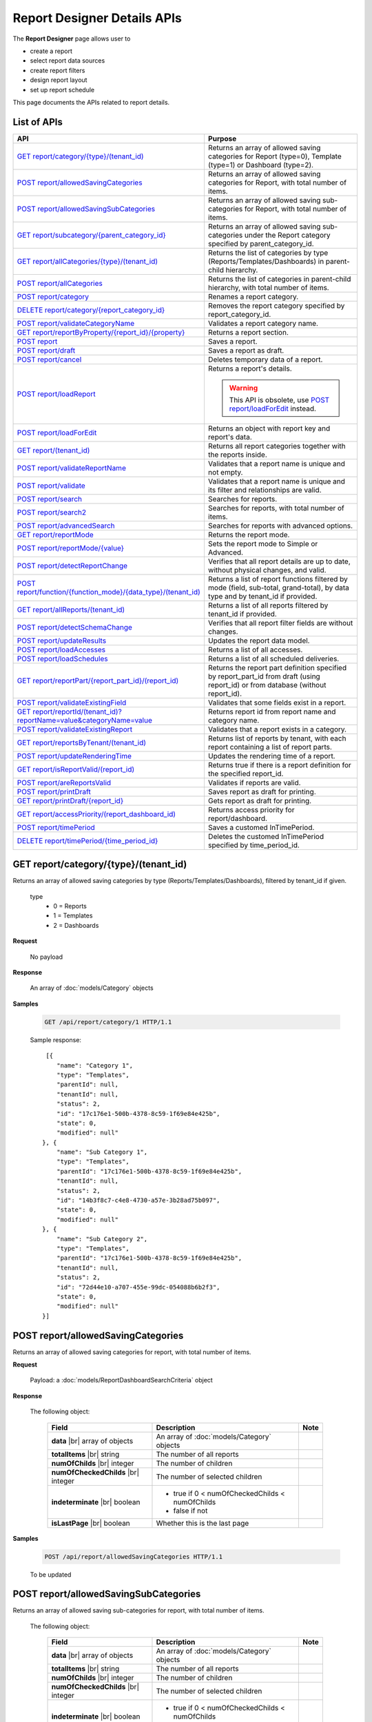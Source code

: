 

============================
Report Designer Details APIs
============================

The **Report Designer** page allows user to

-  create a report
-  select report data sources
-  create report filters
-  design report layout
-  set up report schedule

This page documents the APIs related to report details.

List of APIs
------------

.. list-table::
   :class: apitable
   :widths: 35 65
   :header-rows: 1

   * - API
     - Purpose
   * - `GET report/category/{type}/(tenant\_id)`_
     - Returns an array of allowed saving categories for Report (type=0), Template (type=1) or Dashboard (type=2).
   * - `POST report/allowedSavingCategories`_
     - Returns an array of allowed saving categories for Report, with total number of items.
   * - `POST report/allowedSavingSubCategories`_
     - Returns an array of allowed saving sub-categories for Report, with total number of items.
   * - `GET report/subcategory/{parent\_category\_id}`_
     - Returns an array of allowed saving sub-categories under the Report category specified by parent_category_id.
   * - `GET report/allCategories/{type}/(tenant\_id)`_
     - Returns the list of categories by type (Reports/Templates/Dashboards) in parent-child hierarchy.
   * - `POST report/allCategories`_
     - Returns the list of categories in parent-child hierarchy, with total number of items.
   * - `POST report/category`_
     - Renames a report category.
   * - `DELETE report/category/{report\_category\_id}`_
     - Removes the report category specified by report_category_id.
   * - `POST report/validateCategoryName`_
     - Validates a report category name.
   * - `GET report/reportByProperty/{report\_id}/{property}`_
     - Returns a report section.
   * - `POST report`_
     - Saves a report.
   * - `POST report/draft`_
     - Saves a report as draft.
   * - `POST report/cancel`_
     - Deletes temporary data of a report.
   * - `POST report/loadReport`_
     - Returns a report's details.

       .. warning::

          This API is obsolete, use `POST report/loadForEdit`_ instead.

   * - `POST report/loadForEdit`_
     - Returns an object with report key and report's  data.
   * - `GET report/(tenant\_id)`_
     - Returns all report categories together with the reports inside.
   * - `POST report/validateReportName`_
     - Validates that a report name is unique and not empty.
   * - `POST report/validate`_
     - Validates that a report name is unique and its filter and relationships are valid.
   * - `POST report/search`_
     - .. deprecated:: 2.0.0
          superseded by `POST report/search2`_ |br| |br|

       Searches for reports.
   * - `POST report/search2`_
     - Searches for reports, with total number of items.
   * - `POST report/advancedSearch`_
     - Searches for reports with advanced options.
   * - `GET report/reportMode`_
     - Returns the report mode.
   * - `POST report/reportMode/{value}`_
     - Sets the report mode to Simple or Advanced.
   * - `POST report/detectReportChange`_
     - Verifies that all report details are up to date, without physical changes, and valid.
   * - `POST report/function/{function\_mode}/{data\_type}/(tenant\_id)`_
     - Returns a list of report functions filtered by mode (field, sub-total, grand-total), by data type and by tenant_id if provided.

       .. versionchanged:: 1.25
          Changed from GET to POST

   * - `GET report/allReports/(tenant\_id)`_
     - Returns a list of all reports filtered by tenant_id if provided.
   * - `POST report/detectSchemaChange`_
     - Verifies that all report filter fields are without changes.
   * - `POST report/updateResults`_
     - Updates the report data model.
   * - `POST report/loadAccesses`_
     - Returns a list of all accesses.
   * - `POST report/loadSchedules`_
     - Returns a list of all scheduled deliveries.
   * - `GET report/reportPart/{report\_part\_id}/(report\_id)`_
     - Returns the report part definition specified by report_part_id from draft (using report_id) or from database (without report_id).
   * - `POST report/validateExistingField`_
     - Validates that some fields exist in a report.
   * - `GET report/reportId/(tenant\_id)?reportName=value&categoryName=value`_
     - Returns report id from report name and category name.
   * - `POST report/validateExistingReport`_
     - Validates that a report exists in a category.
   * - `GET report/reportsByTenant/(tenant\_id)`_
     - Returns list of reports by tenant, with each report containing a list of report parts.
   * - `POST report/updateRenderingTime`_
     - Updates the rendering time of a report.
   * - `GET report/isReportValid/(report\_id)`_
     - Returns true if there is a report definition for the specified report_id.
   * - `POST report/areReportsValid`_
     - Validates if reports are valid.
   * - `POST report/printDraft`_
     - Saves report as draft for printing.
   * - `GET report/printDraft/{report\_id}`_
     - Gets report as draft for printing.
   * - `GET report/accessPriority/(report\_dashboard\_id)`_
     - Returns access priority for report/dashboard.
   * - `POST report/timePeriod`_
     - Saves a customed InTimePeriod.
   * - `DELETE report/timePeriod/{time_period_id}`_
     - Deletes the customed InTimePeriod specified by time_period_id.

GET report/category/{type}/(tenant\_id)
---------------------------------------

Returns an array of allowed saving categories by type (Reports/Templates/Dashboards), filtered by tenant_id if given.

   type
      - 0 = Reports
      - 1 = Templates
      - 2 = Dashboards

**Request**

    No payload

**Response**

    An array of :doc:`models/Category` objects

**Samples**

   .. code-block:: http

      GET /api/report/category/1 HTTP/1.1

   Sample response::

      [{
         "name": "Category 1",
         "type": "Templates",
         "parentId": null,
         "tenantId": null,
         "status": 2,
         "id": "17c176e1-500b-4378-8c59-1f69e84e425b",
         "state": 0,
         "modified": null"
     }, {
         "name": "Sub Category 1",
         "type": "Templates",
         "parentId": "17c176e1-500b-4378-8c59-1f69e84e425b",
         "tenantId": null,
         "status": 2,
         "id": "14b3f8c7-c4e8-4730-a57e-3b28ad75b097",
         "state": 0,
         "modified": null"
     }, {
         "name": "Sub Category 2",
         "type": "Templates",
         "parentId": "17c176e1-500b-4378-8c59-1f69e84e425b",
         "tenantId": null,
         "status": 2,
         "id": "72d44e10-a707-455e-99dc-054088b6b2f3",
         "state": 0,
         "modified": null"
     }]

POST report/allowedSavingCategories
--------------------------------------------------------------

Returns an array of allowed saving categories for report, with total number of items.

**Request**

   Payload: a :doc:`models/ReportDashboardSearchCriteria` object

**Response**

   The following object:

      .. list-table::
         :header-rows: 1

         *  -  Field
            -  Description
            -  Note
         *  -  **data** |br|
               array of objects
            -  An array of :doc:`models/Category` objects
            -
         *  -  **totalItems** |br|
               string
            -  The number of all reports
            -
         *  -  **numOfChilds** |br|
               integer
            -  The number of children
            -
         *  -  **numOfCheckedChilds** |br|
               integer
            -  The number of selected children
            -
         *  -  **indeterminate** |br|
               boolean
            -  *  true if 0 < numOfCheckedChilds < numOfChilds
               *  false if not
            -
         *  -  **isLastPage** |br|
               boolean
            -  Whether this is the last page
            -

**Samples**

   .. code-block:: http

      POST /api/report/allowedSavingCategories HTTP/1.1

   To be updated

POST report/allowedSavingSubCategories
--------------------------------------------------------------

Returns an array of allowed saving sub-categories for report, with total number of items.

   The following object:

      .. list-table::
         :header-rows: 1

         *  -  Field
            -  Description
            -  Note
         *  -  **data** |br|
               array of objects
            -  An array of :doc:`models/Category` objects
            -
         *  -  **totalItems** |br|
               string
            -  The number of all reports
            -
         *  -  **numOfChilds** |br|
               integer
            -  The number of children
            -
         *  -  **numOfCheckedChilds** |br|
               integer
            -  The number of selected children
            -
         *  -  **indeterminate** |br|
               boolean
            -  *  true if 0 < numOfCheckedChilds < numOfChilds
               *  false if not
            -
         *  -  **isLastPage** |br|
               boolean
            -  Whether this is the last page
            -

**Samples**

   .. code-block:: http

      POST /api/report/allowedSavingSubCategories HTTP/1.1

   To be updated

GET report/subcategory/{parent\_category\_id}
---------------------------------------------

Returns an array of allowed saving sub-categories under the Report category specified by parent\_category\_id.

**Request**

    No payload

**Response**

    An array of :doc:`models/Category` objects

**Samples**

   .. code-block:: http

      GET /api/report/subcategory/17c176e1-500b-4378-8c59-1f69e84e425b HTTP/1.1

   Sample response::

      [{
         "name": "Sub Category 1",
         "type": null,
         "parentId": "17c176e1-500b-4378-8c59-1f69e84e425b",
         "tenantId": null,
         "status": 2,
         "id": "72d44e10-a707-455e-99dc-054088b6b2f3",
         "state": 0,
         "modified": null
     }, {
         "name": "Sub Category 2",
         "type": null,
         "parentId": "17c176e1-500b-4378-8c59-1f69e84e425b",
         "tenantId": null,
         "status": 2,
         "id": "14b3f8c7-c4e8-4730-a57e-3b28ad75b097",
         "state": 0,
         "modified": null
     }]


.. _GET_report/allCategories/{type}/(tenant_id):

GET report/allCategories/{type}/(tenant_id)
--------------------------------------------

Returns the list of categories by type (Reports/Templates/Dashboards) in parent-child hierarchy.

   type
      - 0 = Reports
      - 1 = Templates
      - 2 = Dashboards

**Request**

    No payload

**Response**

    An array of :doc:`models/Category` objects

**Samples**

   .. code-block:: http

      GET /api/report/allCategories/0 HTTP/1.1

   Sample response::

      [{
         "name": "Category 1",
         "type": 0,
         "parentId": null,
         "tenantId": null,
         "subReportCategories": null,
         "canDelete": false,
         "status": 2,
         "id": "f2d79ff5-3aa8-4ae6-b0d0-e47687a77380",
         "state": 0,
         "inserted": true,
         "version": null,
         "created": null,
         "createdBy": null,
         "modified": null,
         "modifiedBy": null
     }, {
         "name": "Category 2",
         "type": 0,
         "parentId": null,
         "tenantId": null,
         "subReportCategories": [{
             "name": "Sub-category 1",
             "type": 0,
             "parentId": "f514e26f-501c-4369-8ea9-de4eba208bdf",
             "tenantId": null,
             "subReportCategories": null,
             "canDelete": false,
             "status": 2,
             "id": "81517214-273b-42e9-91b5-8ef766cc5761",
             "state": 0,
             "inserted": true,
             "version": null,
             "created": null,
             "createdBy": null,
             "modified": null,
             "modifiedBy": null
         }],
         "canDelete": false,
         "status": 2,
         "id": "f514e26f-501c-4369-8ea9-de4eba208bdf",
         "state": 0,
         "inserted": true,
         "version": null,
         "created": null,
         "createdBy": null,
         "modified": null,
         "modifiedBy": null
     }]

POST report/allCategories
--------------------------------------------

Returns the list of categories in parent-child hierarchy, with total number of items.

**Request**

    Payload: a :doc:`models/ReportDashboardSearchCriteria` object

**Response**

    The following object:

      .. list-table::
         :header-rows: 1

         *  -  Field
            -  Description
            -  Note
         *  -  **data** |br|
               array of objects
            -  An array of :doc:`models/Category` objects
            -
         *  -  **totalItems** |br|
               string
            -  The number of all items
            -
         *  -  **numOfChilds** |br|
               integer
            -  The number of children
            -
         *  -  **numOfCheckedChilds** |br|
               integer
            -  The number of selected children
            -
         *  -  **indeterminate** |br|
               boolean
            -  *  true if 0 < numOfCheckedChilds < numOfChilds
               *  false if not
            -
         *  -  **isLastPage** |br|
               boolean
            -  Whether this is the last page
            -

**Samples**

   .. code-block:: http

      POST /api/report/allCategories HTTP/1.1

   To be updated


POST report/category
---------------------------------------

Renames a report category.

**Request**

    A :doc:`models/Category` object

**Response**

    .. list-table::
       :header-rows: 1

       *  -  Field
          -  Description
          -  Note
       *  -  **success** |br|
             boolean
          -  Is the rename successful
          -
       *  -  **messages** |br|
             array of strings
          -  The error messages
          -

**Samples**

   .. code-block:: http

      POST /api/report/category HTTP/1.1

   Request Payload::

      {
        	"id" : "f2d79ff5-3aa8-4ae6-b0d0-e47687a77380",
        	"type" : 1,
        	"name" : "Category 1 renamed",
        	"parentId" : null,
        	"tenantId" : null,
        	"status" : 2,
        	"state" : 0,
        	"modified" : null,
        	"canDelete" : false,
        	"subCategories" : [],
        	"subReportCategories" : null,
        	"reports" : []
      }

   Successful response::

      {
         "success": true,
         "messages": null
     }


DELETE report/category/{report\_category\_id}
----------------------------------------------

Removes the report category specified by report_category_id.

**Request**

    No payload

**Response**

   An :doc:`models/OperationResult` object with the **success** field populated:

   .. list-table::
      :header-rows: 1

      *  -  Field
         -  Description
         -  Note
      *  -  | **success**
            | boolean
         -  Is the rename successful
         -

**Samples**

   .. code-block:: http

      DELETE /api/report/category/f285a869-25fb-428e-8cef-856241ba4249 HTTP/1.1

   Sample response in case of error::

      {
     	"success" : false,
        	"messages" : [{
        			"key" : "",
        			"messages" : ["This category (or its sub-category) containing report(s)."]
        		}
        	]
      }


POST report/validateCategoryName
---------------------------------------

Validates a report category name.

**Request**

    Payload: a :doc:`models/Category` object

**Response**

    - true if the category name is valid and not duplicated
    - false if not

**Samples**

   .. code-block:: http

      POST /api/report/validateCategoryName HTTP/1.1

   With payload::

      {
        "name": "InternetSales",
        "type": 0,
        "parentId": "5d034fc7-0cc8-46b7-beb3-35b22c57827c",
        "id": "45f17b8a-3708-4f36-80ef-9178b7124841"
      }

   Sample response::

      true

GET report/reportByProperty/{report\_id}/{property}
------------------------------------------------------------

Returns a report section.

**Request**

    property
      * 0 = All
      * 1 = DataSource
      * 2 = Relationship
      * 3 = Filter
      * 4 = ReportPart
      * 5 = CalculatedField
      * 6 = DynamicQuerySourceField
      * 7 = Scheduling
      * 8 = Access
      * 9 = Report

**Response**

    A :doc:`models/ReportDefinition` object

**Samples**

   .. code-block:: http

      GET /api/report/reportByProperty/e09f9d45-b721-4012-b8e7-c31c58d52af3/3 HTTP/1.1

   .. container:: toggle

      .. container:: header

         Sample response:

      .. code-block:: json

         {
           "inaccessible": false,
           "category": {
             "name": "Sales",
             "type": 0,
             "parentId": null,
             "tenantId": null,
             "canDelete": false,
             "editable": false,
             "savable": false,
             "subCategories": [],
             "checked": false,
             "reports": null,
             "dashboards": null,
             "id": "93de93b9-d5d1-48f1-800d-1db1ffc02614",
             "state": 0,
             "deleted": false,
             "inserted": true,
             "version": null,
             "created": null,
             "createdBy": "John Doe",
             "modified": null,
             "modifiedBy": null
           },
           "subCategory": null,
           "reportRelationship": [],
           "reportPart": [],
           "reportFilter": {
             "filterFields": [],
             "logic": "",
             "visible": true,
             "reportId": "e09f9d45-b721-4012-b8e7-c31c58d52af3",
             "id": "93f2af72-1309-46fe-a779-ff426574619f",
             "state": 0,
             "deleted": false,
             "inserted": true,
             "version": null,
             "created": null,
             "createdBy": "John Doe",
             "modified": null,
             "modifiedBy": null
           },
           "calculatedFields": [],
           "accesses": [],
           "schedules": [],
           "dynamicQuerySourceFields": [],
           "name": "FactInternetSales Date",
           "reportDataSource": [],
           "type": 0,
           "previewRecord": 10,
           "advancedMode": true,
           "allowNulls": false,
           "isDistinct": false,
           "categoryId": "93de93b9-d5d1-48f1-800d-1db1ffc02614",
           "categoryName": "Sales",
           "subCategoryId": null,
           "subCategoryName": null,
           "tenantId": null,
           "tenantName": null,
           "description": "",
           "title": "",
           "lastViewed": "2017-01-05T07:25:53.557",
           "owner": "John Doe",
           "ownerId": "9fc0f5c2-decf-4d65-9344-c59a1704ea0c",
           "excludedRelationships": "",
           "numberOfView": 7,
           "renderingTime": 1359.8571428571429,
           "createdById": "9fc0f5c2-decf-4d65-9344-c59a1704ea0c",
           "modifiedById": "9fc0f5c2-decf-4d65-9344-c59a1704ea0c",
           "snapToGrid": false,
           "usingFields": "78c99b13-af5d-47b9-9d2a-9fae8bc2b51c,80d98874-67fd-49f7-8755-497c0393736b",
           "hasDeletedObjects": false,
           "header": { "removed": "for brevity" },
           "footer": { "removed": "for brevity" },
           "titleDescription": { "removed": "for brevity" },
           "sourceId": null,
           "checked": false,
           "copyDashboard": false,
           "exportFormatSetting": { "removed": "for brevity" },
           "deletable": true,
           "editable": true,
           "movable": true,
           "copyable": true,
           "accessPriority": 1,
           "active": true,
           "id": "e09f9d45-b721-4012-b8e7-c31c58d52af3",
           "state": 0,
           "deleted": false,
           "inserted": true,
           "version": 6,
           "created": "2016-11-21T07:22:01",
           "createdBy": "John Doe",
           "modified": "2016-11-21T08:42:07.763",
           "modifiedBy": "John Doe"
         }

.. _POST_report:

POST report
---------------------------------------

Saves a report.

**Request**

    Payload: a :doc:`models/ReportSavingParameter` object

**Response**

    A :doc:`models/ReportSavingResult` object

**Samples**

   .. code-block:: http

      POST /api/report HTTP/1.1

   .. container:: toggle

      .. container:: header

         Sample payload:

      .. code-block:: json

         {
           	"reportKey" : {
           		"key" : "b95d2611-10c5-4808-aa68-9db2ccc719ff",
           		"modified" : null
           	},
           	"section" : 2,
           	"saveAs" : false,
           	"ignoreCheckChange" : false,
           	"report" : {
           		"name" : "Report01",
           		"type" : "Templates",
           		"previewRecord" : 10,
           		"advancedMode" : false,
           		"allowNulls" : false,
           		"isDistinct" : false,
           		"category" : {
           			"id" : null,
           			"name" : "",
           			"type" : "Templates"
           		},
           		"subCategory" : {
           			"id" : null,
           			"name" : "",
           			"type" : "Templates"
           		},
           		"reportDataSource" : [{
           				"aliasId" : "1a67e4e1-7b76-4aac-b905-027bb4302845_Categories",
           				"querySourceId" : "1a67e4e1-7b76-4aac-b905-027bb4302845",
           				"querySourceName" : "Categories",
           				"selected" : true,
           				"categoryId" : "00000000-0000-0000-0000-000000000000",
           				"primaryFields" : [{
           						"name" : "CategoryID",
           						"alias" : "",
           						"dataType" : "int",
           						"izendaDataType" : "Numeric",
           						"allowDistinct" : false,
           						"visible" : true,
           						"filterable" : true,
           						"deleted" : false,
           						"querySourceId" : "00000000-0000-0000-0000-000000000000",
           						"parentId" : null,
           						"expressionFields" : [],
           						"filteredValue" : "",
           						"type" : 0,
           						"groupPosition" : 0,
           						"position" : 0,
           						"extendedProperties" : "{\"PrimaryKey\":true}",
           						"physicalChange" : 0,
           						"approval" : 0,
           						"existed" : false,
           						"matchedTenant" : false,
           						"functionName" : null,
           						"expression" : null,
           						"fullName" : null,
           						"calculatedTree" : null,
           						"reportId" : null,
           						"originalName" : "CategoryID",
           						"isParameter" : false,
           						"isCalculated" : false,
           						"querySource" : null,
           						"id" : "9fd3b009-4809-47ad-845b-96a9dc4cf71e",
           						"state" : 0,
           						"modified" : "0001-01-01T00:00:00.0000000-08:00",
           						"dateTimeNow" : "2016-06-10T07:29:35.9754058Z"
           					}
           				]
           			}
           		],
           		"reportRelationship" : [{
           				"id" : "1a67e4e1-7b76-4aac-b905-027bb4302845",
           				"category" : null,
           				"databaseName" : "Northwind",
           				"schemaName" : "dbo",
           				"dataObject" : "Categories",
           				"dataObjectType" : "Table",
           				"relationshipKeyJoins" : [],
           				"relationshipPosition" : 0,
           				"level" : 1
           			}
           		],
           		"reportFilter" : {
           			"status" : 0,
           			"logic" : "",
           			"visible" : false,
           			"filterFields" : [],
           			"id" : "19578f3d-ce47-4e94-a46b-2f7216e059b7",
           			"reportId" : "b95d2611-10c5-4808-aa68-9db2ccc719ff"
           		},
           		"reportPart" : [{
           				"isDirty" : true,
           				"reportPartContent" : {
           					"isDirty" : false,
           					"type" : 3,
           					"columns" : {
           						"elements" : [{
           								"isDirty" : false,
           								"name" : "CategoryName",
           								"properties" : {
           									"isDirty" : false,
           									"dataFormattings" : {
           										"function" : "",
           										"functionInfo" : {},
           										"format" : "Format",
           										"font" : {
           											"family" : "Georgia",
           											"size" : 8,
           											"bold" : true,
           											"italic" : false,
           											"underline" : false,
           											"color" : "",
           											"backgroundColor" : ""
           										},
           										"alignment" : "alignLeft",
           										"sort" : "",
           										"color" : {
           											"textColor" : {},
           											"cellColor" : {}

           										},
           										"alternativeText" : {},
           										"customURL" : {
           											"url" : "",
           											"option" : "Open link in New Window"
           										},
           										"embeddedJavascript" : {
           											"script" : ""
           										},
           										"subTotal" : {
           											"label" : "",
           											"function" : "",
           											"expression" : "",
           											"dataType" : "",
           											"previewResult" : ""
           										},
           										"grandTotal" : {
           											"label" : "",
           											"function" : "",
           											"expression" : "",
           											"dataType" : "",
           											"previewResult" : ""
           										}
           									},
           									"headerFormating" : {
           										"width" : {
           											"value" : 0,
           											"unit" : "pixels"
           										},
           										"height" : 0,
           										"font" : {
           											"family" : null,
           											"size" : null,
           											"bold" : null,
           											"italic" : null,
           											"underline" : null,
           											"color" : null,
           											"backgroundColor" : null
           										},
           										"alignment" : null,
           										"wordWrap" : null,
           										"columnGroup" : ""
           									},
           									"drillDown" : {
           										"subReport" : {
           											"selectedReport" : null,
           											"style" : null,
           											"reportPartUsed" : null,
           											"reportFilter" : true,
           											"mappingFields" : []
           										}
           									}
           								},
           								"position" : 1,
           								"field" : {
           									"fieldId" : "0c140c5a-fa48-46f8-91ae-656a394c48ce",
           									"fieldName" : "CategoryName",
           									"fieldNameAlias" : "CategoryName",
           									"dataFieldType" : "Text",
           									"querySourceId" : "1a67e4e1-7b76-4aac-b905-027bb4302845",
           									"querySourceType" : "Table",
           									"sourceAlias" : "Categories",
           									"relationshipId" : null,
           									"visible" : true,
           									"calculatedTree" : null
           								},
           								"isDeleted" : false,
           								"isSelected" : false
           							}
           						]
           					},
           					"rows" : {
           						"elements" : []
           					},
           					"values" : {
           						"elements" : []
           					},
           					"separators" : {
           						"elements" : []
           					},
           					"groups" : {
           						"elements" : []
           					},
           					"properties" : {
           						"isDirty" : false,
           						"generalInfo" : {
           							"gridStyle" : "Vertical",
           							"separatorStyle" : "Comma"
           						},
           						"table" : {
           							"border" : {
           								"top" : {},
           								"right" : {},
           								"bottom" : {},
           								"midVer" : {},
           								"left" : {},
           								"midHor" : {}

           							},
           							"backgroundColor" : "#efefef"
           						},
           						"columns" : {
           							"width" : {
           								"value" : 60,
           								"unit" : "Pixels"
           							},
           							"alterBackgroundColor" : false
           						},
           						"rows" : {
           							"height" : 15,
           							"alterBackgroundColor" : false
           						},
           						"headers" : {
           							"font" : {
           								"family" : "Georgia",
           								"size" : 12,
           								"bold" : true,
           								"italic" : false,
           								"underline" : false,
           								"backgroundColor" : "#dbf2ff"
           							},
           							"alignment" : "left",
           							"wordWrap" : true,
           							"removeHeaderForExport" : false
           						},
           						"grouping" : {
           							"useSeparator" : false
           						},
           						"view" : {
           							"dataRefreshInterval" : {
           								"enable" : false,
           								"updateInterval" : 0,
           								"isAll" : true,
           								"latestRecord" : 0
           							}
           						}
           					},
           					"settings" : {},
           					"title" : {
           						"text" : "title",
           						"properties" : {},
           						"settings" : {
           							"font" : {
           								"family" : "",
           								"size" : 0,
           								"bold" : true,
           								"italic" : false,
           								"underline" : false,
           								"color" : "",
           								"highlightColor" : ""
           							},
           							"alignment" : {
           								"alignment" : ""
           							}
           						},
           						"elements" : []
           					},
           					"description" : {
           						"text" : "desc",
           						"properties" : {},
           						"settings" : {
           							"font" : {
           								"family" : "",
           								"size" : 0,
           								"bold" : true,
           								"italic" : false,
           								"underline" : false,
           								"color" : "",
           								"highlightColor" : ""
           							},
           							"alignment" : {
           								"alignment" : ""
           							}
           						},
           						"elements" : []
           					}
           				},
           				"positionX" : 0,
           				"positionY" : 0,
           				"width" : 12,
           				"height" : 4,
           				"state" : 1,
           				"modified" : null,
           				"isBackSide" : true,
           				"title" : "Grid"
           			}
           		]
           	}
         }

   Successful response::

      {
         "reportKey": {
            "key": "b95d2611-10c5-4808-aa68-9db2ccc719ff",
            "tenantId": null
         },
         "report": {
            "fields": "omitted",
         },
         "success": true,
         "messages": null,
         "data": null
      }

.. _POST_report/draft:

POST report/draft
---------------------------------------

Saves a report as draft.

**Request**

    Payload: a :doc:`models/ReportSavingParameter` object

**Response**

    An :doc:`models/OperationResult` object

**Samples**

   .. code-block:: http

      POST /api/report/draft HTTP/1.1

   .. container:: toggle

      .. container:: header

         Sample payload:

      .. code-block:: json

         {
           	"reportKey" : {
           		"key" : null,
           		"modified" : null
           	},
           	"saveAs" : false,
           	"report" : {
           		"name" : "TestReport",
           		"type" : "Reports",
           		"previewRecord" : 100,
           		"advancedMode" : true,
           		"allowNulls" : false,
           		"distinct" : false,
           		"category" : null,
           		"subCategory" : null,
           		"reportDataSource" : [{
           				"querySourceId" : "aff154e4-af1f-4b57-8e80-72400ca6deac",
           				"querySourceName" : "CustOrdersDetail",
           				"selected" : true,
           				"categoryId" : "00000000-0000-0000-0000-000000000000",
           				"primaryFields" : []
           			}
           		],
           		"reportRelationship" : [],
           		"reportFilter" : null
           	}
         }

   Sample response::

      {
         "success": true,
         "messages": null
      }


POST report/cancel
---------------------------------------

Deletes temporary data of a report.

**Request**

    Payload: a :doc:`models/ReportParameter` object

**Response**
    A :doc:`models/ReportSavingResult` object

**Samples**

   .. code-block:: http

      POST /api/report/cancel HTTP/1.1

   Request Payload::

      {
        	"reportKey" : {
        		"key" : "4fd37956-4b97-4efb-9d71-c750b0c36474"
        	}
      }

   Successful response::

      {
         "reportKey": {
             "key": null,
             "tenantId": null
         },
         "report": null
      }


POST report/loadReport
---------------------------------------

Returns a report's details.

.. warning::

   This API is obsolete, use `POST report/loadForEdit`_ instead.

POST report/loadForEdit
---------------------------------------

Returns an object with report key and report's details.

**Request**

    Payload: a :doc:`models/ReportParameter` object

**Response**

    A :doc:`models/ReportSavingParameter` object, with the **report** field fully populated

**Samples**

   .. code-block:: http

      POST /api/report/loadForEdit HTTP/1.1

   Payload::

      {"reportKey":{"key":"9d34d5d2-447f-465e-8223-d7f66378b5f9"}}

   .. container:: toggle

      .. container:: header

         Sample response:

      .. code-block:: json

         {
           	"saveAs" : false,
           	"report" : {
           		"category" : {
           			"name" : "",
           			"type" : 1,
           			"parentId" : null,
           			"tenantId" : null,
           			"subReportCategories" : null,
           			"id" : "00000000-0000-0000-0000-000000000000",
           			"state" : 0,
           			"modified" : null
           		},
           		"subCategory" : {
           			"name" : "",
           			"type" : 1,
           			"parentId" : null,
           			"tenantId" : null,
           			"subReportCategories" : null,
           			"id" : "00000000-0000-0000-0000-000000000000",
           			"state" : 0,
           			"modified" : null
           		},
           		"reportDataSource" : [{
           				"reportId" : "00000000-0000-0000-0000-000000000000",
           				"querySourceId" : "e1bc2021-3874-4e5a-b51e-d799cef5e29a",
           				"id" : "bc4cabe6-6f64-473d-b5c8-d3faf314e1fb",
           				"state" : 0,
           				"modified" : null
           			}
           		],
           		"reportRelationship" : [],
           		"reportPart" : [],
           		"reportFilter" : {
           			"filterFields" : [],
           			"logic" : "",
           			"visible" : false,
           			"reportId" : "00000000-0000-0000-0000-000000000000",
           			"id" : "e610c0a9-c074-47ec-a633-1195a589549c",
           			"state" : 0,
           			"modified" : null
           		},
           		"calculatedFields" : [],
           		"name" : "",
           		"type" : 1,
           		"previewRecord" : 10,
           		"advancedMode" : true,
           		"allowNulls" : false,
           		"isDistinct" : false,
           		"categoryId" : null,
           		"categoryName" : null,
           		"subCategoryId" : null,
           		"subCategoryName" : null,
           		"tenantId" : null,
           		"description" : null,
           		"createdBy" : null,
           		"createdDate" : "0001-01-01T00:00:00",
           		"modifiedBy" : null,
           		"version" : null,
           		"numberOfViews" : 0,
           		"averageRenderingTime" : 0.0,
           		"id" : "00000000-0000-0000-0000-000000000000",
           		"state" : 1,
           		"modified" : null
           	},
           	"section" : 0,
           	"tenantId" : null,
           	"ignoreCheckChange" : false,
           	"reportKey" : {
           		"key" : "9d34d5d2-447f-465e-8223-d7f66378b5f9",
           		"tenantId" : null
           	}
         }

GET report/(tenant\_id)
---------------------------------------

Returns all report categories together with the reports inside.

**Request**

    No payload

**Response**

    An array of :doc:`models/Category` objects

**Samples**

   .. code-block:: http

      GET /api/report HTTP/1.1

   .. container:: toggle

      .. container:: header

         Sample response:

      .. code-block:: json

         [
           {
             "reports": [],
             "name": null,
             "type": 0,
             "parentId": null,
             "tenantId": null,
             "canDelete": false,
             "editable": false,
             "savable": false,
             "subCategories": [
               {
                 "reports": [
                   {
                     "name": "Example Report Name",
                     "type": 0,
                     "previewRecord": 0,
                     "advancedMode": false,
                     "allowNulls": false,
                     "isDistinct": false,
                     "categoryId": null,
                     "categoryName": null,
                     "subCategoryId": null,
                     "subCategoryName": null,
                     "tenantId": "00000000-0000-0000-0000-000000000000",
                     "tenantName": null,
                     "description": null,
                     "title": null,
                     "lastViewed": null,
                     "owner": null,
                     "ownerId": null,
                     "excludedRelationships": null,
                     "numberOfView": 0,
                     "renderingTime": 0,
                     "createdById": null,
                     "modifiedById": null,
                     "snapToGrid": false,
                     "usingFields": null,
                     "hasDeletedObjects": false,
                     "header": null,
                     "footer": null,
                     "titleDescription": null,
                     "exportFormatSetting": null,
                     "deletable": false,
                     "editable": false,
                     "movable": false,
                     "copyable": false,
                     "accessPriority": 0,
                     "active": false,
                     "id": "b166877f-bf1f-4adc-9dac-7575dd5e5183",
                     "state": 0,
                     "deleted": false,
                     "inserted": true,
                     "version": 0,
                     "created": null,
                     "createdBy": "9d2f1d51-0e3d-44db-bfc7-da94a7581bfe",
                     "modified": null,
                     "modifiedBy": null
                   }
                 ],
                 "name": null,
                 "type": 0,
                 "parentId": null,
                 "tenantId": null,
                 "canDelete": false,
                 "editable": false,
                 "savable": false,
                 "subCategories": [],
                 "id": null,
                 "state": 0,
                 "deleted": false,
                 "inserted": true,
                 "version": null,
                 "created": null,
                 "createdBy": "9d2f1d51-0e3d-44db-bfc7-da94a7581bfe",
                 "modified": null,
                 "modifiedBy": null
               }
             ],
             "id": null,
             "state": 0,
             "deleted": false,
             "inserted": true,
             "version": null,
             "created": null,
             "createdBy": "9d2f1d51-0e3d-44db-bfc7-da94a7581bfe",
             "modified": null,
             "modifiedBy": null
           }
         ]

POST report/validateReportName
---------------------------------------

Validates that a report name is unique and not empty.

**Request**

    Payload: a :doc:`models/ReportDefinition` object

**Response**

    A :doc:`models/OperationResult` object, with **success** field means whether the report name is unique (in the specified category and sub-category)

**Samples**

   .. code-block:: http

      POST /api/report/validateReportName HTTP/1.1

   Request payload::

      {
        	"name" : "AnExistingName",
        	"type" : "Templates",
        	"category" : {
        		"id" : "0adae39c-1db0-466d-820b-9f3f59c8e199"
        	},
        	"subCategory" : {
        		"id" : null
        	}
      }

   Response when that report name already exists in Uncategorized category::

      {
         "success": false,
         "messages": [{
             "key": "",
             "messages": ["This report name already exists in \"Uncategorized\" category."]
         }]
      }


POST report/validate
---------------------------------------

Validates that a report name is unique and its filter and relationships are valid.

**Request**

    Payload: a :doc:`models/ReportSavingParameter` object

**Response**

    An :doc:`models/OperationResult` object, with **success** field means whether the validation is successful

**Samples**

   .. code-block:: http

      POST /api/report/validate HTTP/1.1

   Request payload::

      {
        	"reportKey" : {
        		"key" : "940529fd-f1fb-4d98-8def-c8dcfa7eba84",
        		"tenantId" : null
        	},
        	"report" : {
        		"id" : "940529fd-f1fb-4d98-8def-c8dcfa7eba84",
        		"type" : "Templates",
        		"category" : {
        			"id" : "0adae39c-1db0-466d-820b-9f3f59c8e199"
        		},
        		"subCategory" : {
        			"id" : null
        		}
        	}
      }

   Sample response::

      {
         "success": true,
         "message": null,
         "errors": []
     }


POST report/search
---------------------------------------

.. deprecated:: 2.0.0
     superseded by `POST report/search2`_

Searches for reports.

**Request**

    Payload: a :doc:`models/ReportDashboardSearchCriteria` object

**Response**

    An array of :doc:`models/Category` objects

**Samples**

   .. code-block:: http

      POST api/report/search HTTP/1.1

   Request payload::

      {
        	"criterias" : [{
        			"key" : "All",
        			"value" : "fil"
        		}
        	],
        	"isUncategorized" : false,
        	"sortCriteria" : {
        		"key" : "ReportName",
        		"descending" : false
        	},
        	"tenantId" : null,
        	"type" : "0"
     }

   .. container:: toggle

      .. container:: header

         Sample response:

      .. code-block:: json

         [{
        		"reports" : [],
        		"name" : "0",
        		"type" : 0,
        		"parentId" : null,
        		"tenantId" : null,
        		"canDelete" : false,
        		"savable" : false,
        		"subCategories" : [{
        				"reports" : [{
        						"name" : "filter",
        						"type" : 0,
        						"previewRecord" : 0,
        						"advancedMode" : false,
        						"allowNulls" : false,
        						"isDistinct" : false,
        						"categoryId" : "8da86160-ab16-4f4b-a439-729c8b82b1c6",
        						"categoryName" : null,
        						"subCategoryId" : "6dee7a46-cfab-477a-a952-be4471eab1a0",
        						"subCategoryName" : null,
        						"tenantId" : "00000000-0000-0000-0000-000000000000",
        						"tenantName" : null,
        						"description" : "",
        						"title" : null,
        						"lastViewed" : null,
        						"owner" : null,
        						"ownerId" : null,
        						"headerContent" : null,
        						"footerContent" : null,
        						"excludedRelationships" : null,
        						"numberOfView" : 0,
        						"renderingTime" : 0,
        						"createdById" : null,
        						"modifiedById" : null,
        						"excludedRelationshipIds" : [],
        						"header" : null,
        						"footer" : null,
        						"titleDescriptionContent" : null,
        						"titleDescription" : null,
        						"id" : "df3c8552-1505-4905-9d1d-9574ac1b92de",
        						"state" : 0,
        						"inserted" : true,
        						"version" : 2,
        						"created" : "2016-09-16T08:07:48.1630000-07:00",
        						"createdBy" : null,
        						"modified" : "2016-09-16T08:08:36.2430000-07:00",
        						"modifiedBy" : null
        					}, {
        						"name" : "filter1",
        						"type" : 0,
        						"previewRecord" : 0,
        						"advancedMode" : false,
        						"allowNulls" : false,
        						"isDistinct" : false,
        						"categoryId" : "8da86160-ab16-4f4b-a439-729c8b82b1c6",
        						"categoryName" : null,
        						"subCategoryId" : "6dee7a46-cfab-477a-a952-be4471eab1a0",
        						"subCategoryName" : null,
        						"tenantId" : "00000000-0000-0000-0000-000000000000",
        						"tenantName" : null,
        						"description" : "",
        						"title" : null,
        						"lastViewed" : null,
        						"owner" : null,
        						"ownerId" : null,
        						"headerContent" : null,
        						"footerContent" : null,
        						"excludedRelationships" : null,
        						"numberOfView" : 0,
        						"renderingTime" : 0,
        						"createdById" : null,
        						"modifiedById" : null,
        						"excludedRelationshipIds" : [],
        						"header" : null,
        						"footer" : null,
        						"titleDescriptionContent" : null,
        						"titleDescription" : null,
        						"id" : "c7b52014-ca40-4aad-9a8c-07887743aec4",
        						"state" : 0,
        						"inserted" : true,
        						"version" : 1,
        						"created" : "2016-09-16T08:09:48.3830000-07:00",
        						"createdBy" : null,
        						"modified" : "2016-09-16T08:09:48.3830000-07:00",
        						"modifiedBy" : null
        					}
        				],
        				"name" : "0",
        				"type" : 0,
        				"parentId" : null,
        				"tenantId" : null,
        				"canDelete" : false,
        				"savable" : false,
        				"subCategories" : [],
        				"status" : 2,
        				"id" : "6dee7a46-cfab-477a-a952-be4471eab1a0",
        				"state" : 0,
        				"inserted" : true,
        				"version" : null,
        				"created" : null,
        				"createdBy" : null,
        				"modified" : null,
        				"modifiedBy" : null
        			}
        		],
        		"status" : 2,
        		"id" : "8da86160-ab16-4f4b-a439-729c8b82b1c6",
        		"state" : 0,
        		"inserted" : true,
        		"version" : null,
        		"created" : null,
        		"createdBy" : null,
        		"modified" : null,
        		"modifiedBy" : null
         }]

POST report/search2
---------------------------------------

Searches for reports, with total number of items.

**Request**

    Payload: a :doc:`models/ReportDashboardSearchCriteria` object

**Response**

    The following object:

      .. list-table::
         :header-rows: 1

         *  -  Field
            -  Description
            -  Note
         *  -  **data** |br|
               array of objects
            -  An array of :doc:`models/Category` objects
            -
         *  -  **totalItems** |br|
               string
            -  The number of all items
            -
         *  -  **numOfChilds** |br|
               integer
            -  The number of children
            -
         *  -  **numOfCheckedChilds** |br|
               integer
            -  The number of selected children
            -
         *  -  **indeterminate** |br|
               boolean
            -  *  true if 0 < numOfCheckedChilds < numOfChilds
               *  false if not
            -
         *  -  **isLastPage** |br|
               boolean
            -  Whether this is the last page
            -

**Samples**

   .. code-block:: http

      POST /api/report/search2 HTTP/1.1

   Payload::

      {
         "criterias": [
            {
               "key": "All",
               "value": "chart"
            }
         ],
         "isUncategorized": false,
         "sortCriteria": {
            "key": "ReportName",
            "descending": false
         },
         "tenantId": null,
         "type": "0",
         "skipItems": 0,
         "pageSize": 63,
         "parentIds": [],
         "includeGlobalCategory": true
      }

   .. container:: toggle

      .. container:: header

         Response

      .. code-block:: json

         {
            "data": [
               {
                  "name": "Local Categories",
                  "type": 0,
                  "parentId": null,
                  "tenantId": null,
                  "isGlobal": false,
                  "canDelete": false,
                  "editable": false,
                  "savable": false,
                  "subCategories": [
                     {
                        "name": "AAA",
                        "type": 0,
                        "parentId": null,
                        "tenantId": null,
                        "isGlobal": false,
                        "canDelete": false,
                        "editable": false,
                        "savable": false,
                        "subCategories": [
                           {
                              "name": null,
                              "type": 0,
                              "parentId": "88618780-df81-44c7-b137-c2556e63afc6",
                              "tenantId": null,
                              "isGlobal": false,
                              "canDelete": false,
                              "editable": false,
                              "savable": false,
                              "subCategories": [],
                              "checked": false,
                              "reports": [
                                 {
                                    "name": "Chart_copy",
                                    "reportDataSource": [],
                                    "type": 0,
                                    "previewRecord": 0,
                                    "advancedMode": false,
                                    "allowNulls": false,
                                    "isDistinct": false,
                                    "categoryId": "88618780-df81-44c7-b137-c2556e63afc6",
                                    "categoryName": null,
                                    "subCategoryId": null,
                                    "subCategoryName": null,
                                    "tenantId": "00000000-0000-0000-0000-000000000000",
                                    "tenantName": null,
                                    "description": "",
                                    "title": null,
                                    "lastViewed": "2017-05-05T03:08:05.273",
                                    "owner": "test 1",
                                    "ownerId": "3e451735-ee3c-42d2-8fe7-1d36d2244d2d",
                                    "excludedRelationships": null,
                                    "numberOfView": 16,
                                    "renderingTime": 603.625,
                                    "createdById": "3e451735-ee3c-42d2-8fe7-1d36d2244d2d",
                                    "modifiedById": null,
                                    "snapToGrid": false,
                                    "usingFields": "764ae5f1-7c8b-4ab9-8a3d-398acf9808e7,9d4ae367-b3e6-4aae-b617-d5a84c2bf46a",
                                    "hasDeletedObjects": false,
                                    "header": null,
                                    "footer": null,
                                    "titleDescription": null,
                                    "sourceId": null,
                                    "checked": false,
                                    "copyDashboard": false,
                                    "exportFormatSetting": null,
                                    "deletable": true,
                                    "editable": true,
                                    "movable": true,
                                    "copyable": true,
                                    "accessPriority": 1,
                                    "active": true,
                                    "fullPath": null,
                                    "computeNameSettings": null,
                                    "isGlobal": false,
                                    "id": "5e23512e-7fd9-4211-bdf4-3d4ebe56f620",
                                    "state": 0,
                                    "deleted": false,
                                    "inserted": true,
                                    "version": 1,
                                    "created": "2017-03-23T06:22:25.697",
                                    "createdBy": "test 1",
                                    "modified": "2017-03-23T06:22:25.697",
                                    "modifiedBy": "test 1"
                                 }
                              ],
                              "dashboards": [],
                              "numOfChilds": 1,
                              "numOfCheckedChilds": 0,
                              "indeterminate": false,
                              "fullPath": null,
                              "computeNameSettings": null,
                              "id": null,
                              "state": 0,
                              "deleted": false,
                              "inserted": true,
                              "version": null,
                              "created": null,
                              "createdBy": "John Doe",
                              "modified": null,
                              "modifiedBy": null
                           }
                        ],
                        "checked": false,
                        "reports": [],
                        "dashboards": [],
                        "numOfChilds": 1,
                        "numOfCheckedChilds": 0,
                        "indeterminate": false,
                        "fullPath": null,
                        "computeNameSettings": null,
                        "id": "88618780-df81-44c7-b137-c2556e63afc6",
                        "state": 0,
                        "deleted": false,
                        "inserted": true,
                        "version": null,
                        "created": null,
                        "createdBy": "John Doe",
                        "modified": null,
                        "modifiedBy": null
                     },
                     {
                        "name": "Migration",
                        "type": 0,
                        "parentId": null,
                        "tenantId": null,
                        "isGlobal": false,
                        "canDelete": false,
                        "editable": false,
                        "savable": false,
                        "subCategories": [
                           {
                              "name": null,
                              "type": 0,
                              "parentId": "707ce889-710b-4964-89e2-f1d85959fe13",
                              "tenantId": null,
                              "isGlobal": false,
                              "canDelete": false,
                              "editable": false,
                              "savable": false,
                              "subCategories": [],
                              "checked": false,
                              "reports": [
                                 {
                                    "name": "Chart_copy",
                                    "reportDataSource": [],
                                    "type": 0,
                                    "previewRecord": 0,
                                    "advancedMode": false,
                                    "allowNulls": false,
                                    "isDistinct": false,
                                    "categoryId": "707ce889-710b-4964-89e2-f1d85959fe13",
                                    "categoryName": null,
                                    "subCategoryId": null,
                                    "subCategoryName": null,
                                    "tenantId": "00000000-0000-0000-0000-000000000000",
                                    "tenantName": null,
                                    "description": "",
                                    "title": null,
                                    "lastViewed": "2017-04-19T02:46:33.14",
                                    "owner": "test 1",
                                    "ownerId": "3e451735-ee3c-42d2-8fe7-1d36d2244d2d",
                                    "excludedRelationships": null,
                                    "numberOfView": 4,
                                    "renderingTime": 643,
                                    "createdById": "3e451735-ee3c-42d2-8fe7-1d36d2244d2d",
                                    "modifiedById": null,
                                    "snapToGrid": false,
                                    "usingFields": "764ae5f1-7c8b-4ab9-8a3d-398acf9808e7,9d4ae367-b3e6-4aae-b617-d5a84c2bf46a",
                                    "hasDeletedObjects": false,
                                    "header": null,
                                    "footer": null,
                                    "titleDescription": null,
                                    "sourceId": null,
                                    "checked": false,
                                    "copyDashboard": false,
                                    "exportFormatSetting": null,
                                    "deletable": true,
                                    "editable": true,
                                    "movable": true,
                                    "copyable": true,
                                    "accessPriority": 1,
                                    "active": true,
                                    "fullPath": null,
                                    "computeNameSettings": null,
                                    "isGlobal": false,
                                    "id": "dda48c8e-9069-4137-8644-b30fa621eb65",
                                    "state": 0,
                                    "deleted": false,
                                    "inserted": true,
                                    "version": 1,
                                    "created": "2017-03-23T06:22:25.697",
                                    "createdBy": "test 1",
                                    "modified": "2017-03-23T06:22:25.697",
                                    "modifiedBy": "test 1"
                                 }
                              ],
                              "dashboards": [],
                              "numOfChilds": 1,
                              "numOfCheckedChilds": 0,
                              "indeterminate": false,
                              "fullPath": null,
                              "computeNameSettings": null,
                              "id": null,
                              "state": 0,
                              "deleted": false,
                              "inserted": true,
                              "version": null,
                              "created": null,
                              "createdBy": "John Doe",
                              "modified": null,
                              "modifiedBy": null
                           },
                           {
                              "name": "Migration",
                              "type": 0,
                              "parentId": "707ce889-710b-4964-89e2-f1d85959fe13",
                              "tenantId": null,
                              "isGlobal": false,
                              "canDelete": false,
                              "editable": false,
                              "savable": false,
                              "subCategories": [],
                              "checked": false,
                              "reports": [
                                 {
                                    "name": "Chart",
                                    "reportDataSource": [],
                                    "type": 0,
                                    "previewRecord": 0,
                                    "advancedMode": false,
                                    "allowNulls": false,
                                    "isDistinct": false,
                                    "categoryId": "707ce889-710b-4964-89e2-f1d85959fe13",
                                    "categoryName": null,
                                    "subCategoryId": "14df5f75-5036-4508-8893-7db29d7693c9",
                                    "subCategoryName": null,
                                    "tenantId": "00000000-0000-0000-0000-000000000000",
                                    "tenantName": null,
                                    "description": "",
                                    "title": null,
                                    "lastViewed": "2017-04-21T06:21:41.78",
                                    "owner": "duc duc",
                                    "ownerId": "0b5f7896-cad5-442d-b3c4-0167e7e72ec9",
                                    "excludedRelationships": null,
                                    "numberOfView": 5,
                                    "renderingTime": 540.6,
                                    "createdById": "0b5f7896-cad5-442d-b3c4-0167e7e72ec9",
                                    "modifiedById": null,
                                    "snapToGrid": false,
                                    "usingFields": "764ae5f1-7c8b-4ab9-8a3d-398acf9808e7,9d4ae367-b3e6-4aae-b617-d5a84c2bf46a",
                                    "hasDeletedObjects": false,
                                    "header": null,
                                    "footer": null,
                                    "titleDescription": null,
                                    "sourceId": null,
                                    "checked": false,
                                    "copyDashboard": false,
                                    "exportFormatSetting": null,
                                    "deletable": true,
                                    "editable": true,
                                    "movable": true,
                                    "copyable": true,
                                    "accessPriority": 1,
                                    "active": true,
                                    "fullPath": null,
                                    "computeNameSettings": null,
                                    "isGlobal": false,
                                    "id": "d69311fc-2cd4-4211-96b5-9032d436e5a3",
                                    "state": 0,
                                    "deleted": false,
                                    "inserted": true,
                                    "version": 1,
                                    "created": "2017-03-23T06:22:25.697",
                                    "createdBy": "John Doe",
                                    "modified": "2017-03-23T06:22:25.697",
                                    "modifiedBy": "John Doe"
                                 }
                              ],
                              "dashboards": [],
                              "numOfChilds": 1,
                              "numOfCheckedChilds": 0,
                              "indeterminate": false,
                              "fullPath": null,
                              "computeNameSettings": null,
                              "id": "14df5f75-5036-4508-8893-7db29d7693c9",
                              "state": 0,
                              "deleted": false,
                              "inserted": true,
                              "version": null,
                              "created": null,
                              "createdBy": "John Doe",
                              "modified": null,
                              "modifiedBy": null
                           }
                        ],
                        "checked": false,
                        "reports": [],
                        "dashboards": [],
                        "numOfChilds": 2,
                        "numOfCheckedChilds": 0,
                        "indeterminate": false,
                        "fullPath": null,
                        "computeNameSettings": null,
                        "id": "707ce889-710b-4964-89e2-f1d85959fe13",
                        "state": 0,
                        "deleted": false,
                        "inserted": true,
                        "version": null,
                        "created": null,
                        "createdBy": "John Doe",
                        "modified": null,
                        "modifiedBy": null
                     },
                     {
                        "name": null,
                        "type": 0,
                        "parentId": null,
                        "tenantId": null,
                        "isGlobal": false,
                        "canDelete": false,
                        "editable": false,
                        "savable": false,
                        "subCategories": [
                           {
                              "name": null,
                              "type": 0,
                              "parentId": "00000000-0000-0000-0000-000000000000",
                              "tenantId": null,
                              "isGlobal": false,
                              "canDelete": false,
                              "editable": false,
                              "savable": false,
                              "subCategories": [],
                              "checked": false,
                              "reports": [
                                 {
                                    "name": "test chart",
                                    "reportDataSource": [],
                                    "type": 0,
                                    "previewRecord": 0,
                                    "advancedMode": false,
                                    "allowNulls": false,
                                    "isDistinct": false,
                                    "categoryId": null,
                                    "categoryName": null,
                                    "subCategoryId": null,
                                    "subCategoryName": null,
                                    "tenantId": "00000000-0000-0000-0000-000000000000",
                                    "tenantName": null,
                                    "description": "",
                                    "title": null,
                                    "lastViewed": "2017-05-04T10:08:14.85",
                                    "owner": "System Admin",
                                    "ownerId": "9d2f1d51-0e3d-44db-bfc7-da94a7581bfe",
                                    "excludedRelationships": null,
                                    "numberOfView": 5,
                                    "renderingTime": 582,
                                    "createdById": "9d2f1d51-0e3d-44db-bfc7-da94a7581bfe",
                                    "modifiedById": null,
                                    "snapToGrid": false,
                                    "usingFields": null,
                                    "hasDeletedObjects": false,
                                    "header": null,
                                    "footer": null,
                                    "titleDescription": null,
                                    "sourceId": null,
                                    "checked": false,
                                    "copyDashboard": false,
                                    "exportFormatSetting": null,
                                    "deletable": true,
                                    "editable": true,
                                    "movable": true,
                                    "copyable": true,
                                    "accessPriority": 1,
                                    "active": true,
                                    "fullPath": null,
                                    "computeNameSettings": null,
                                    "isGlobal": false,
                                    "id": "d661cf7f-d3b1-4cf3-af1d-02edae924f1c",
                                    "state": 0,
                                    "deleted": false,
                                    "inserted": true,
                                    "version": 1,
                                    "created": "2017-04-19T02:47:25.12",
                                    "createdBy": "System Admin",
                                    "modified": "2017-04-19T02:47:25.12",
                                    "modifiedBy": "System Admin"
                                 }
                              ],
                              "dashboards": [],
                              "numOfChilds": 1,
                              "numOfCheckedChilds": 0,
                              "indeterminate": false,
                              "fullPath": null,
                              "computeNameSettings": null,
                              "id": null,
                              "state": 0,
                              "deleted": false,
                              "inserted": true,
                              "version": null,
                              "created": null,
                              "createdBy": "John Doe",
                              "modified": null,
                              "modifiedBy": null
                           }
                        ],
                        "checked": false,
                        "reports": [],
                        "dashboards": [],
                        "numOfChilds": 1,
                        "numOfCheckedChilds": 0,
                        "indeterminate": false,
                        "fullPath": null,
                        "computeNameSettings": null,
                        "id": null,
                        "state": 0,
                        "deleted": false,
                        "inserted": true,
                        "version": null,
                        "created": null,
                        "createdBy": "John Doe",
                        "modified": null,
                        "modifiedBy": null
                     }
                  ],
                  "checked": false,
                  "reports": [],
                  "dashboards": [],
                  "numOfChilds": 3,
                  "numOfCheckedChilds": 0,
                  "indeterminate": false,
                  "fullPath": null,
                  "computeNameSettings": null,
                  "id": "09f8c4ab-0fe8-4e03-82d1-7949e3738f87",
                  "state": 0,
                  "deleted": false,
                  "inserted": true,
                  "version": null,
                  "created": null,
                  "createdBy": "John Doe",
                  "modified": null,
                  "modifiedBy": null
               }
            ],
            "totalItems": 9,
            "numOfChilds": 1,
            "numOfCheckedChilds": 0,
            "indeterminate": false,
            "isLastPage": true
         }

POST report/advancedSearch
---------------------------------------

Searches for reports with advanced options.

**Request**

    Payload: a :doc:`models/ReportPagedRequest` object

**Response**

    A :doc:`models/PagedResult` object, with **result** field containing an array of :doc:`models/ReportDefinition` objects

**Samples**

   .. code-block:: http

      POST /api/report/advancedSearch HTTP/1.1

   Request payload::

      {
        	"subcategoryid" : null,
        	"categoryId" : null,
        	"tenantId" : null,
        	"pageSize" : 10,
        	"pageIndex" : 1,
        	"sortOrders" : [{
        			"key" : "reportname",
        			"descending" : true
        		}
        	],
        	"criteria" : [{
        			"key" : "reportName",
        			"value" : "test",
        			"operation" : 1
        		}
        	]
      }

   Sample response:

   .. code-block:: json
      :emphasize-lines: 2

      {
         "result" : [],
         "pageIndex" : 1,
         "pageSize" : 10,
         "total" : 0
      }

.. _GET_report/reportMode:

GET report/reportMode
---------------------------------------

Returns the report mode.

**Request**

    No payload

**Response**

    The value of the report mode

    - 0 = Simple
    - 1 = Advanced

**Samples**

   .. code-block:: http

      GET /api/report/reportMode HTTP/1.1

   Sample response::

      1

.. _POST_report/reportMode/{value}:

POST report/reportMode/{value}
---------------------------------------

Sets the report mode to Simple or Advanced.

**Request**

    * call report/reportMode/0 to set Simple mode
    * call report/reportMode/1 to set Advanced mode

**Response**

    * true if succeeded
    * false if there was an error

**Samples**

   .. code-block:: http

      POST /api/report/reportMode/0 HTTP/1.1

   Successful response::

      true


POST report/detectReportChange
---------------------------------------

Verifies that all report details are up to date, without physical changes, and valid.

**Request**

    Payload: a :doc:`models/ReportSavingParameter` object, with **section** field specifies where to detect changes

     * 0 = All
     * 1 = DataSource
     * 2 = Fields
     * 3 = CalculatedField

**Response**

    An :doc:`models/OperationResult` object, with **success** field means whether the report is up to date, without physical changes, and valid

**Samples**

   .. code-block:: http

      POST /api/report/detectReportChange HTTP/1.1

   Request Payload to check if a new report with only one data source has physical changes:

   .. code-block:: json
      :emphasize-lines: 6

      {
        	"reportKey" : {
        		"key" : null,
        		"modified" : null
        	},
        	"section" : 1,
        	"report" : {
        		"reportDataSource" : [{
        				"querySourceId" : "1a67e4e1-7b76-4aac-b905-027bb4302845"
        			}
        		]
        	}
      }

   Successful response::

      {
         "success": true,
         "messages": null
      }

   .. container:: toggle

      .. container:: header

         Request Payload for an existing report with two data sources, filter and report part:

      .. code-block:: json

         {
           	"reportKey" : {
           		"key" : "37e99389-fa8a-4f9f-9d03-f6362240c931",
           		"modified" : null
           	},
           	"section" : 2,
           	"report" : {
           		"reportDataSource" : [{
           				"aliasId" : "84340ae7-275e-4bd5-bd77-89916341f20e_Order Details",
           				"querySourceId" : "84340ae7-275e-4bd5-bd77-89916341f20e",
           				"querySourceName" : "Order Details",
           				"selected" : true,
           				"categoryId" : "00000000-0000-0000-0000-000000000000",
           				"primaryFields" : [{
           						"name" : "OrderID",
           						"alias" : "",
           						"dataType" : "int",
           						"izendaDataType" : "Numeric",
           						"allowDistinct" : false,
           						"visible" : true,
           						"filterable" : true,
           						"deleted" : false,
           						"querySourceId" : "00000000-0000-0000-0000-000000000000",
           						"parentId" : null,
           						"expressionFields" : [],
           						"filteredValue" : "",
           						"type" : 0,
           						"groupPosition" : 0,
           						"position" : 0,
           						"extendedProperties" : "{\"PrimaryKey\":true}",
           						"physicalChange" : 0,
           						"approval" : 0,
           						"existed" : false,
           						"matchedTenant" : false,
           						"functionName" : null,
           						"expression" : null,
           						"fullName" : null,
           						"calculatedTree" : null,
           						"reportId" : null,
           						"originalName" : "OrderID",
           						"isParameter" : false,
           						"isCalculated" : false,
           						"querySource" : null,
           						"id" : "9a4c52a4-f931-40d0-88b9-7f914d49581b",
           						"state" : 0,
           						"modified" : "0001-01-01T00:00:00.0000000-08:00",
           						"dateTimeNow" : "2016-06-13T07:22:35.8918127Z"
           					}, {
           						"name" : "ProductID",
           						"alias" : "",
           						"dataType" : "int",
           						"izendaDataType" : "Numeric",
           						"allowDistinct" : false,
           						"visible" : true,
           						"filterable" : true,
           						"deleted" : false,
           						"querySourceId" : "00000000-0000-0000-0000-000000000000",
           						"parentId" : null,
           						"expressionFields" : [],
           						"filteredValue" : "",
           						"type" : 0,
           						"groupPosition" : 0,
           						"position" : 0,
           						"extendedProperties" : "{\"PrimaryKey\":true}",
           						"physicalChange" : 0,
           						"approval" : 0,
           						"existed" : false,
           						"matchedTenant" : false,
           						"functionName" : null,
           						"expression" : null,
           						"fullName" : null,
           						"calculatedTree" : null,
           						"reportId" : null,
           						"originalName" : "ProductID",
           						"isParameter" : false,
           						"isCalculated" : false,
           						"querySource" : null,
           						"id" : "1d379f29-02ae-4f51-ac3a-a627694c3539",
           						"state" : 0,
           						"modified" : "0001-01-01T00:00:00.0000000-08:00",
           						"dateTimeNow" : "2016-06-13T07:22:35.8918127Z"
           					}
           				]
           			}, {
           				"aliasId" : "8fda0166-5f38-4ca1-ae20-9b6cab288f9d_Orders",
           				"querySourceId" : "8fda0166-5f38-4ca1-ae20-9b6cab288f9d",
           				"querySourceName" : "Orders",
           				"selected" : true,
           				"categoryId" : "00000000-0000-0000-0000-000000000000",
           				"primaryFields" : [{
           						"name" : "orderid_alias",
           						"alias" : "",
           						"dataType" : "int",
           						"izendaDataType" : "Numeric",
           						"allowDistinct" : false,
           						"visible" : true,
           						"filterable" : true,
           						"deleted" : false,
           						"querySourceId" : "00000000-0000-0000-0000-000000000000",
           						"parentId" : null,
           						"expressionFields" : [],
           						"filteredValue" : "",
           						"type" : 0,
           						"groupPosition" : 0,
           						"position" : 0,
           						"extendedProperties" : "{\"PrimaryKey\":true}",
           						"physicalChange" : 0,
           						"approval" : 0,
           						"existed" : false,
           						"matchedTenant" : false,
           						"functionName" : null,
           						"expression" : null,
           						"fullName" : null,
           						"calculatedTree" : null,
           						"reportId" : null,
           						"originalName" : "OrderID",
           						"isParameter" : false,
           						"isCalculated" : false,
           						"querySource" : null,
           						"id" : "93157476-d4e6-49bb-8900-2fda43e46f87",
           						"state" : 0,
           						"modified" : "0001-01-01T00:00:00.0000000-08:00",
           						"dateTimeNow" : "2016-06-13T07:22:35.8918127Z"
           					}
           				]
           			}
           		],
           		"reportRelationship" : [{
           				"tempId" : "6da998ae-5451-4a45-ab86-69894e1b3a13",
           				"joinConnectionId" : "a0028b41-f820-4640-927c-68f6ef730b0f",
           				"foreignConnectionId" : "a0028b41-f820-4640-927c-68f6ef730b0f",
           				"joinQuerySourceId" : "84340ae7-275e-4bd5-bd77-89916341f20e",
           				"joinQuerySourceName" : "Order Details",
           				"joinDataSourceCategoryName" : "",
           				"joinDataSourceCategoryId" : "00000000-0000-0000-0000-000000000000",
           				"foreignDataSourceCategoryName" : "",
           				"foreignDataSourceCategoryId" : "00000000-0000-0000-0000-000000000000",
           				"foreignQuerySourceId" : "8fda0166-5f38-4ca1-ae20-9b6cab288f9d",
           				"foreignQuerySourceName" : "Orders",
           				"joinFieldId" : "9a4c52a4-f931-40d0-88b9-7f914d49581b",
           				"joinFieldName" : "OrderID",
           				"foreignFieldId" : "93157476-d4e6-49bb-8900-2fda43e46f87",
           				"foreignFieldName" : "orderid_alias",
           				"alias" : "",
           				"systemRelationship" : true,
           				"joinType" : "Inner",
           				"parentRelationshipId" : "5147885d-0bac-4252-8d33-f9fd96bd3b8e",
           				"position" : null,
           				"relationshipKeyJoins" : [],
           				"reportId" : "00000000-0000-0000-0000-000000000000",
           				"selectedForeignAlias" : "8fda0166-5f38-4ca1-ae20-9b6cab288f9d_Orders",
           				"id" : "6da998ae-5451-4a45-ab86-69894e1b3a13",
           				"state" : 1,
           				"validationKey" : "5147885d-0bac-4252-8d33-f9fd96bd3b8e",
           				"relationshipPosition" : 0,
           				"invalidAlias" : null,
           				"hidden" : false,
           				"level" : 1
           			}
           		],
           		"reportFilter" : {
           			"status" : 0,
           			"logic" : null,
           			"visible" : false,
           			"filterFields" : [{
           					"connectionName" : "Northwind",
           					"querySourceCategoryName" : "dbo",
           					"sourceFieldName" : "ShipCountry",
           					"sourceFieldVisible" : true,
           					"sourceFieldFilterable" : true,
           					"sourceDataObjectName" : "Orders",
           					"dataType" : "Text",
           					"filterId" : "00000000-0000-0000-0000-000000000000",
           					"querySourceFieldId" : "d0f88020-8d3f-4f80-a1ac-0c187f87dfd3",
           					"querySourceType" : "Table",
           					"querySourceId" : "8fda0166-5f38-4ca1-ae20-9b6cab288f9d",
           					"relationshipId" : null,
           					"alias" : "ShipCountry",
           					"position" : 1,
           					"visible" : false,
           					"required" : false,
           					"cascading" : true,
           					"operatorId" : "737307d1-1e5f-407f-889f-1b3c9a66dd6f",
           					"operatorSetting" : null,
           					"value" : "'US'",
           					"sortType" : "Unsorted",
           					"fontFamily" : null,
           					"fontSize" : 0,
           					"textColor" : null,
           					"backgroundColor" : null,
           					"fontBold" : false,
           					"fontItalic" : false,
           					"fontUnderline" : false,
           					"id" : "00000000-0000-0000-0000-000000000000",
           					"status" : 0,
           					"modified" : null,
           					"dateTimeNow" : "2016-06-13T07:23:25.9138114Z",
           					"isParameter" : false,
           					"sourceDataObjectFullName" : "Northwind.dbo.Orders",
           					"selected" : false
           				}
           			],
           			"id" : "00000000-0000-0000-0000-000000000000",
           			"reportId" : "37e99389-fa8a-4f9f-9d03-f6362240c931"
           		},
           		"reportPart" : [{
           				"isDirty" : true,
           				"reportPartContent" : {
           					"isDirty" : false,
           					"type" : 3,
           					"columns" : {
           						"elements" : [{
           								"isDirty" : false,
           								"name" : "ShipCity",
           								"properties" : {
           									"isDirty" : false,
           									"dataFormattings" : {
           										"function" : "",
           										"functionInfo" : {},
           										"format" : "Format",
           										"font" : {
           											"family" : "Georgia",
           											"size" : 8,
           											"bold" : true,
           											"italic" : false,
           											"underline" : false,
           											"color" : "",
           											"backgroundColor" : ""
           										},
           										"alignment" : "alignLeft",
           										"sort" : "",
           										"color" : {
           											"textColor" : {},
           											"cellColor" : {}

           										},
           										"alternativeText" : {},
           										"customURL" : {
           											"url" : "",
           											"option" : "Open link in New Window"
           										},
           										"embeddedJavascript" : {
           											"script" : ""
           										},
           										"subTotal" : {
           											"label" : "",
           											"function" : "",
           											"expression" : "",
           											"dataType" : "",
           											"previewResult" : ""
           										},
           										"grandTotal" : {
           											"label" : "",
           											"function" : "",
           											"expression" : "",
           											"dataType" : "",
           											"previewResult" : ""
           										}
           									},
           									"headerFormating" : {
           										"width" : {
           											"value" : 0,
           											"unit" : "pixels"
           										},
           										"height" : 0,
           										"font" : {
           											"family" : null,
           											"size" : null,
           											"bold" : null,
           											"italic" : null,
           											"underline" : null,
           											"color" : null,
           											"backgroundColor" : null
           										},
           										"alignment" : null,
           										"wordWrap" : null,
           										"columnGroup" : ""
           									},
           									"drillDown" : {
           										"subReport" : {
           											"selectedReport" : null,
           											"style" : null,
           											"reportPartUsed" : null,
           											"reportFilter" : true,
           											"mappingFields" : []
           										}
           									},
           									"otherProps" : {}

           								},
           								"position" : 1,
           								"field" : {
           									"fieldId" : "f5b9bac6-aa76-402c-8ade-6b8f619e9ced",
           									"fieldName" : "ShipCity",
           									"fieldNameAlias" : "ShipCity",
           									"dataFieldType" : "Text",
           									"querySourceId" : "8fda0166-5f38-4ca1-ae20-9b6cab288f9d",
           									"querySourceType" : "Table",
           									"sourceAlias" : "Orders",
           									"relationshipId" : null,
           									"visible" : true,
           									"calculatedTree" : null
           								},
           								"isDeleted" : false,
           								"isSelected" : false
           							}, {
           								"isDirty" : false,
           								"name" : "ProductID",
           								"properties" : {
           									"isDirty" : false,
           									"dataFormattings" : {
           										"function" : "",
           										"functionInfo" : {},
           										"format" : "Format",
           										"font" : {
           											"family" : "Georgia",
           											"size" : 8,
           											"bold" : true,
           											"italic" : false,
           											"underline" : false,
           											"color" : "",
           											"backgroundColor" : ""
           										},
           										"alignment" : "alignLeft",
           										"sort" : "",
           										"color" : {
           											"textColor" : {},
           											"cellColor" : {}

           										},
           										"alternativeText" : {},
           										"customURL" : {
           											"url" : "",
           											"option" : "Open link in New Window"
           										},
           										"embeddedJavascript" : {
           											"script" : ""
           										},
           										"subTotal" : {
           											"label" : "",
           											"function" : "",
           											"expression" : "",
           											"dataType" : "",
           											"previewResult" : ""
           										},
           										"grandTotal" : {
           											"label" : "",
           											"function" : "",
           											"expression" : "",
           											"dataType" : "",
           											"previewResult" : ""
           										}
           									},
           									"headerFormating" : {
           										"width" : {
           											"value" : 0,
           											"unit" : "pixels"
           										},
           										"height" : 0,
           										"font" : {
           											"family" : null,
           											"size" : null,
           											"bold" : null,
           											"italic" : null,
           											"underline" : null,
           											"color" : null,
           											"backgroundColor" : null
           										},
           										"alignment" : null,
           										"wordWrap" : null,
           										"columnGroup" : ""
           									},
           									"drillDown" : {
           										"subReport" : {
           											"selectedReport" : null,
           											"style" : null,
           											"reportPartUsed" : null,
           											"reportFilter" : true,
           											"mappingFields" : []
           										}
           									},
           									"otherProps" : {}

           								},
           								"position" : 2,
           								"field" : {
           									"fieldId" : "1d379f29-02ae-4f51-ac3a-a627694c3539",
           									"fieldName" : "ProductID",
           									"fieldNameAlias" : "ProductID",
           									"dataFieldType" : "Numeric",
           									"querySourceId" : "84340ae7-275e-4bd5-bd77-89916341f20e",
           									"querySourceType" : "Table",
           									"sourceAlias" : "Order Details",
           									"relationshipId" : null,
           									"visible" : true,
           									"calculatedTree" : null
           								},
           								"isDeleted" : false,
           								"isSelected" : false
           							}, {
           								"isDirty" : false,
           								"name" : "Quantity",
           								"properties" : {
           									"isDirty" : false,
           									"dataFormattings" : {
           										"function" : "",
           										"functionInfo" : {},
           										"format" : "Format",
           										"font" : {
           											"family" : "Georgia",
           											"size" : 8,
           											"bold" : true,
           											"italic" : false,
           											"underline" : false,
           											"color" : "",
           											"backgroundColor" : ""
           										},
           										"alignment" : "alignLeft",
           										"sort" : "",
           										"color" : {
           											"textColor" : {},
           											"cellColor" : {}

           										},
           										"alternativeText" : {},
           										"customURL" : {
           											"url" : "",
           											"option" : "Open link in New Window"
           										},
           										"embeddedJavascript" : {
           											"script" : ""
           										},
           										"subTotal" : {
           											"label" : "",
           											"function" : "",
           											"expression" : "",
           											"dataType" : "",
           											"previewResult" : ""
           										},
           										"grandTotal" : {
           											"label" : "",
           											"function" : "",
           											"expression" : "",
           											"dataType" : "",
           											"previewResult" : ""
           										}
           									},
           									"headerFormating" : {
           										"width" : {
           											"value" : 0,
           											"unit" : "pixels"
           										},
           										"height" : 0,
           										"font" : {
           											"family" : null,
           											"size" : null,
           											"bold" : null,
           											"italic" : null,
           											"underline" : null,
           											"color" : null,
           											"backgroundColor" : null
           										},
           										"alignment" : null,
           										"wordWrap" : null,
           										"columnGroup" : ""
           									},
           									"drillDown" : {
           										"subReport" : {
           											"selectedReport" : null,
           											"style" : null,
           											"reportPartUsed" : null,
           											"reportFilter" : true,
           											"mappingFields" : []
           										}
           									},
           									"otherProps" : {}

           								},
           								"position" : 3,
           								"field" : {
           									"fieldId" : "1eaa3d97-da56-45ca-b61a-8bf3bb253fea",
           									"fieldName" : "Quantity",
           									"fieldNameAlias" : "Quantity",
           									"dataFieldType" : "Numeric",
           									"querySourceId" : "84340ae7-275e-4bd5-bd77-89916341f20e",
           									"querySourceType" : "Table",
           									"sourceAlias" : "Order Details",
           									"relationshipId" : null,
           									"visible" : true,
           									"calculatedTree" : null
           								},
           								"isDeleted" : false,
           								"isSelected" : false
           							}
           						]
           					},
           					"rows" : {
           						"elements" : []
           					},
           					"values" : {
           						"elements" : []
           					},
           					"separators" : {
           						"elements" : []
           					},
           					"properties" : {
           						"isDirty" : false,
           						"generalInfo" : {
           							"gridStyle" : "Vertical",
           							"separatorStyle" : "Comma"
           						},
           						"table" : {
           							"border" : {
           								"top" : {},
           								"right" : {},
           								"bottom" : {},
           								"midVer" : {},
           								"left" : {},
           								"midHor" : {}

           							},
           							"backgroundColor" : "#efefef"
           						},
           						"columns" : {
           							"width" : {
           								"value" : 100,
           								"unit" : "Pixels"
           							},
           							"alterBackgroundColor" : false
           						},
           						"rows" : {
           							"height" : 40,
           							"alterBackgroundColor" : false
           						},
           						"headers" : {
           							"font" : {
           								"family" : "Georgia",
           								"size" : 12,
           								"bold" : true,
           								"italic" : false,
           								"underline" : false,
           								"backgroundColor" : "#dbf2ff"
           							},
           							"alignment" : "left",
           							"wordWrap" : true,
           							"removeHeaderForExport" : false
           						},
           						"grouping" : {
           							"useSeparator" : false
           						},
           						"view" : {
           							"dataRefreshInterval" : {
           								"enable" : false,
           								"updateInterval" : 0,
           								"isAll" : true,
           								"latestRecord" : 0
           							}
           						}
           					},
           					"settings" : {},
           					"title" : {
           						"text" : "Title",
           						"properties" : {},
           						"settings" : {
           							"font" : {
           								"family" : "",
           								"size" : 0,
           								"bold" : true,
           								"italic" : false,
           								"underline" : false,
           								"color" : "",
           								"highlightColor" : ""
           							},
           							"alignment" : {
           								"alignment" : ""
           							}
           						},
           						"elements" : []
           					},
           					"description" : {
           						"text" : "Description line",
           						"properties" : {},
           						"settings" : {
           							"font" : {
           								"family" : "",
           								"size" : 0,
           								"bold" : true,
           								"italic" : false,
           								"underline" : false,
           								"color" : "",
           								"highlightColor" : ""
           							},
           							"alignment" : {
           								"alignment" : ""
           							}
           						},
           						"elements" : []
           					}
           				},
           				"positionX" : 0,
           				"positionY" : 0,
           				"width" : 12,
           				"height" : 4,
           				"state" : 1,
           				"modified" : null,
           				"isBackSide" : true,
           				"expandedLevel" : 0,
           				"points" : [{
           						"key" : "All",
           						"filter" : [{
           								"key" : "",
           								"value" : ""
           							}
           						],
           						"expandedLevel" : 0,
           						"isViewSeparator" : false
           					}
           				],
           				"title" : "Grid"
           			}
           		]
           	}
         }

.. _POST_report/function/{function_mode}/{data_type}/(tenant_id):

POST report/function/{function_mode}/{data_type}/(tenant_id)
---------------------------------------------------------------

Returns a list of report functions filtered by mode (field, sub-total, grand-total), by data type and by tenant_id if provided.

.. versionchanged:: 1.25
   Changed from GET to POST

**Request**

   Payload: to be updated

    *  0 = Field
    *  1 = Sub-total
    *  2 = Grand total

**Response**

    An array of :doc:`models/ReportFunction` objects

**Samples**

   .. code-block:: http

      GET /api/report/function/0/Numeric HTTP/1.1

   .. container:: toggle

      .. container:: header

         Sample response:

      .. code-block:: json

         [
            {
               "id": "8dc8efc6-9e0a-4c3e-bea0-4daf541ceae4",
               "name": "Average",
               "expression": null,
               "dataType": "Numeric",
               "formatDataType": "Numeric",
               "syntax": null,
               "expressionSyntax": null,
               "isOperator": false,
               "userDefined": false,
               "extendedProperties": {}
            },
            {
               "id": "8a74f4e0-b845-4b9e-adfa-bb678a116878",
               "name": "Count",
               "expression": null,
               "dataType": "Numeric",
               "formatDataType": "Numeric",
               "syntax": null,
               "expressionSyntax": null,
               "isOperator": false,
               "userDefined": false,
               "extendedProperties": {}
            },
            {
               "id": "e3e16575-9739-4ff3-950a-7d149f96b4f0",
               "name": "Count Distinct",
               "expression": null,
               "dataType": "Numeric",
               "formatDataType": "Numeric",
               "syntax": null,
               "expressionSyntax": null,
               "isOperator": false,
               "userDefined": false,
               "extendedProperties": {}
            },
            {
               "id": "7f942ac7-08d8-41fa-9e89-bad96f07f102",
               "name": "Group",
               "expression": null,
               "dataType": "Numeric",
               "formatDataType": "Numeric",
               "syntax": null,
               "expressionSyntax": null,
               "isOperator": false,
               "userDefined": false,
               "extendedProperties": {}
            },
            {
               "id": "10a6655f-6954-462d-a57e-5df3c17089d5",
               "name": "Maximum",
               "expression": null,
               "dataType": "Numeric",
               "formatDataType": "Numeric",
               "syntax": null,
               "expressionSyntax": null,
               "isOperator": false,
               "userDefined": false,
               "extendedProperties": {}
            },
            {
               "id": "36d8f605-1242-4c43-9b46-aced94b62709",
               "name": "Minimum",
               "expression": null,
               "dataType": "Numeric",
               "formatDataType": "Numeric",
               "syntax": null,
               "expressionSyntax": null,
               "isOperator": false,
               "userDefined": false,
               "extendedProperties": {}
            },
            {
               "id": "902a9168-fc01-4a35-92fb-ea67942d099d",
               "name": "Sum",
               "expression": null,
               "dataType": "Numeric",
               "formatDataType": "Numeric",
               "syntax": null,
               "expressionSyntax": null,
               "isOperator": false,
               "userDefined": false,
               "extendedProperties": {}
            },
            {
               "id": "ab4bbbef-1dcf-4f15-88a1-f3bc0da6a076",
               "name": "Sum Distinct",
               "expression": null,
               "dataType": "Numeric",
               "formatDataType": "Numeric",
               "syntax": null,
               "expressionSyntax": null,
               "isOperator": false,
               "userDefined": false,
               "extendedProperties": {}
            }
         ]

GET report/allReports/(tenant\_id)
---------------------------------------

Returns a list of all reports filtered by tenant_id if provided.

**Request**

    No payload

**Response**

    An array of :doc:`models/Category` objects

**Samples**

   To be updated

POST report/detectSchemaChange
---------------------------------------

Verifies that all report filter fields are without changes.

**Request**

    Payload: a :doc:`models/ReportSavingParameter` object

**Response**

   .. list-table::
      :header-rows: 1


      *  -  Field
         -  Required
         -  Description
         -  Note
      *  -  **hasChanged** |br|
            boolean
         -  R
         -  * true if there is no change
            * false if there is any change
         -
      *  -  **filterFields** |br|
            array of objects
         -	R
         -  An array of :doc:`models/ReportFilterField` objects
         -

**Samples**

   .. code-block:: http

      POST /api/report/detectSchemaChange HTTP/1.1

   .. container:: toggle

      .. container:: header

         Sample payload:

      .. code-block:: json

         {
           	"reportKey" : {
           		"key" : "d797d877-6ae1-443a-b5f4-e9fbaeb884a8",
           		"modified" : null
           	},
           	"section" : 2,
           	"saveAs" : false,
           	"ignoreCheckChange" : true,
           	"report" : {
           		"name" : "don't know 2",
           		"type" : 0,
           		"previewRecord" : 10,
           		"advancedMode" : true,
           		"allowNulls" : false,
           		"isDistinct" : false,
           		"category" : {
           			"id" : "97bbeef3-0a80-4a0e-9640-962af1f3f1dc",
           			"name" : "",
           			"type" : 0
           		},
           		"subCategory" : {
           			"id" : null,
           			"name" : "",
           			"type" : 0
           		},
           		"reportDataSource" : [{
           				"aliasId" : "d4ed8e8e-3cc1-4815-a5c9-30602847345b_order_details",
           				"querySourceId" : "d4ed8e8e-3cc1-4815-a5c9-30602847345b",
           				"querySourceName" : "order_details",
           				"selected" : true,
           				"categoryId" : "3c88fe79-4284-4abe-8b25-5cff7b132474",
           				"primaryFields" : [{
           						"name" : "OrderID",
           						"alias" : "",
           						"dataType" : "smallint",
           						"izendaDataType" : "Numeric",
           						"allowDistinct" : false,
           						"visible" : true,
           						"filterable" : true,
           						"deleted" : false,
           						"querySourceId" : "00000000-0000-0000-0000-000000000000",
           						"parentId" : null,
           						"expressionFields" : [],
           						"filteredValue" : "",
           						"type" : 0,
           						"groupPosition" : 0,
           						"position" : 0,
           						"extendedProperties" : "{\"PrimaryKey\":true}",
           						"physicalChange" : 0,
           						"approval" : 0,
           						"existed" : false,
           						"matchedTenant" : false,
           						"functionName" : null,
           						"expression" : null,
           						"fullName" : null,
           						"calculatedTree" : null,
           						"reportId" : null,
           						"originalName" : "OrderID",
           						"isParameter" : false,
           						"isCalculated" : false,
           						"hasAggregatedFunction" : false,
           						"querySource" : null,
           						"fullPath" : null,
           						"id" : "b5b95958-24f9-40a1-b95b-5e22c2d658d0",
           						"state" : 0,
           						"inserted" : true,
           						"version" : null,
           						"created" : null,
           						"createdBy" : null,
           						"modified" : "0001-01-01T00:00:00.0000000-08:00",
           						"modifiedBy" : null
           					}, {
           						"name" : "ProductID",
           						"alias" : "",
           						"dataType" : "smallint",
           						"izendaDataType" : "Numeric",
           						"allowDistinct" : false,
           						"visible" : true,
           						"filterable" : true,
           						"deleted" : false,
           						"querySourceId" : "00000000-0000-0000-0000-000000000000",
           						"parentId" : null,
           						"expressionFields" : [],
           						"filteredValue" : "",
           						"type" : 0,
           						"groupPosition" : 0,
           						"position" : 0,
           						"extendedProperties" : "{\"PrimaryKey\":true}",
           						"physicalChange" : 0,
           						"approval" : 0,
           						"existed" : false,
           						"matchedTenant" : false,
           						"functionName" : null,
           						"expression" : null,
           						"fullName" : null,
           						"calculatedTree" : null,
           						"reportId" : null,
           						"originalName" : "ProductID",
           						"isParameter" : false,
           						"isCalculated" : false,
           						"hasAggregatedFunction" : false,
           						"querySource" : null,
           						"fullPath" : null,
           						"id" : "9c9f3f50-e223-41f4-adfe-0ff407e3bd4c",
           						"state" : 0,
           						"inserted" : true,
           						"version" : null,
           						"created" : null,
           						"createdBy" : null,
           						"modified" : "0001-01-01T00:00:00.0000000-08:00",
           						"modifiedBy" : null
           					}
           				]
           			}, {
           				"aliasId" : "b5f20d85-1a96-493a-8b1e-15dc9b1f26bc_orders",
           				"querySourceId" : "b5f20d85-1a96-493a-8b1e-15dc9b1f26bc",
           				"querySourceName" : "orders",
           				"selected" : true,
           				"categoryId" : "3c88fe79-4284-4abe-8b25-5cff7b132474",
           				"primaryFields" : [{
           						"name" : "OrderID",
           						"alias" : "",
           						"dataType" : "smallint",
           						"izendaDataType" : "Numeric",
           						"allowDistinct" : false,
           						"visible" : true,
           						"filterable" : true,
           						"deleted" : false,
           						"querySourceId" : "00000000-0000-0000-0000-000000000000",
           						"parentId" : null,
           						"expressionFields" : [],
           						"filteredValue" : "",
           						"type" : 0,
           						"groupPosition" : 0,
           						"position" : 0,
           						"extendedProperties" : "{\"PrimaryKey\":true}",
           						"physicalChange" : 0,
           						"approval" : 0,
           						"existed" : false,
           						"matchedTenant" : false,
           						"functionName" : null,
           						"expression" : null,
           						"fullName" : null,
           						"calculatedTree" : null,
           						"reportId" : null,
           						"originalName" : "OrderID",
           						"isParameter" : false,
           						"isCalculated" : false,
           						"hasAggregatedFunction" : false,
           						"querySource" : null,
           						"fullPath" : null,
           						"id" : "0f19cd74-e4e3-4ada-acea-03f9c98a8e3b",
           						"state" : 0,
           						"inserted" : true,
           						"version" : null,
           						"created" : null,
           						"createdBy" : null,
           						"modified" : "0001-01-01T00:00:00.0000000-08:00",
           						"modifiedBy" : null
           					}
           				]
           			}
           		],
           		"reportRelationship" : [{
           				"tempId" : "73880663-9fe1-4e70-a02b-ea4471978a73",
           				"joinConnectionId" : "b513ddd4-ef23-4dbb-901d-2be802896616",
           				"foreignConnectionId" : "b513ddd4-ef23-4dbb-901d-2be802896616",
           				"joinQuerySourceId" : "d4ed8e8e-3cc1-4815-a5c9-30602847345b",
           				"joinQuerySourceName" : "order_details",
           				"joinDataSourceCategoryName" : "postgres",
           				"joinDataSourceCategoryId" : "3c88fe79-4284-4abe-8b25-5cff7b132474",
           				"foreignDataSourceCategoryName" : "postgres",
           				"foreignDataSourceCategoryId" : "3c88fe79-4284-4abe-8b25-5cff7b132474",
           				"foreignQuerySourceId" : "b5f20d85-1a96-493a-8b1e-15dc9b1f26bc",
           				"foreignQuerySourceName" : "orders",
           				"joinFieldId" : "b5b95958-24f9-40a1-b95b-5e22c2d658d0",
           				"joinFieldName" : "OrderID",
           				"foreignFieldId" : "0f19cd74-e4e3-4ada-acea-03f9c98a8e3b",
           				"foreignFieldName" : "OrderID",
           				"alias" : "",
           				"aliasTempId" : "alias_709",
           				"systemRelationship" : false,
           				"joinType" : "Inner",
           				"parentRelationshipId" : "aa176ab4-15cb-451f-8f6a-a46272cf0e15",
           				"position" : null,
           				"relationshipKeyJoins" : [],
           				"reportId" : "d797d877-6ae1-443a-b5f4-e9fbaeb884a8",
           				"selectedForeignAlias" : "b5f20d85-1a96-493a-8b1e-15dc9b1f26bc_orders",
           				"id" : "73880663-9fe1-4e70-a02b-ea4471978a73",
           				"state" : 0,
           				"validationKey" : "73880663-9fe1-4e70-a02b-ea4471978a73",
           				"relationshipPosition" : 0,
           				"needAlias" : false,
           				"previousAlias" : "",
           				"invalidAlias" : null,
           				"hidden" : false,
           				"level" : 1
           			}
           		],
           		"reportFilter" : {
           			"logic" : "",
           			"visible" : true,
           			"filterFields" : [{
           					"connectionName" : "postgres",
           					"querySourceCategoryName" : "public",
           					"sourceFieldName" : "Freight",
           					"sourceFieldVisible" : true,
           					"sourceFieldFilterable" : true,
           					"sourceDataObjectName" : "orders",
           					"dataType" : "Numeric",
           					"filterId" : "8c572300-61ad-47ef-8496-94686f7f1301",
           					"querySourceFieldId" : "46875d94-d79e-4b39-a863-aaede78e176b",
           					"querySourceType" : "Table",
           					"querySourceId" : "b5f20d85-1a96-493a-8b1e-15dc9b1f26bc",
           					"relationshipId" : null,
           					"alias" : "Freight",
           					"position" : 1,
           					"visible" : false,
           					"required" : false,
           					"cascading" : true,
           					"operatorId" : null,
           					"operatorSetting" : null,
           					"value" : null,
           					"sortType" : "Unsorted",
           					"fontFamily" : "Roboto",
           					"fontSize" : 8,
           					"textColor" : null,
           					"backgroundColor" : null,
           					"fontBold" : false,
           					"fontItalic" : false,
           					"fontUnderline" : false,
           					"id" : "6f31e0cb-1cdf-416a-a5c5-8a89236903e3",
           					"state" : 0,
           					"modified" : null,
           					"dateTimeNow" : "",
           					"isParameter" : false,
           					"sourceDataObjectFullName" : "postgres.public.orders",
           					"selected" : false,
           					"dataFormatId" : null
           				}
           			],
           			"id" : "8c572300-61ad-47ef-8496-94686f7f1301",
           			"reportId" : "d797d877-6ae1-443a-b5f4-e9fbaeb884a8"
           		},
           		"reportPart" : [{
           				"isDirty" : false,
           				"reportPartContent" : {
           					"isDirty" : false,
           					"type" : 3,
           					"columns" : {
           						"text" : null,
           						"properties" : {
           							"addSideTotal" : false,
           							"useExpanders" : false
           						},
           						"settings" : {},
           						"elements" : [{
           								"reportPartContent" : null,
           								"isDirty" : false,
           								"name" : "Group (ShipCountry)",
           								"properties" : {
           									"isDirty" : true,
           									"fieldItemVisible" : true,
           									"dataFormattings" : {
           										"function" : "7f942ac7-08d8-41fa-9e89-bad96f07f102",
           										"functionInfo" : {
           											"id" : "7f942ac7-08d8-41fa-9e89-bad96f07f102",
           											"name" : "Group",
           											"expression" : null,
           											"dataType" : "Text",
           											"formatDataType" : "Text",
           											"syntax" : null,
           											"expressionSyntax" : null,
           											"isOperator" : false,
           											"extendedProperties" : {}
           										},
           										"format" : {},
           										"font" : {
           											"family" : "Roboto",
           											"size" : 14,
           											"bold" : false,
           											"italic" : false,
           											"underline" : false,
           											"color" : "",
           											"backgroundColor" : ""
           										},
           										"alignment" : "alignLeft",
           										"sort" : "",
           										"color" : {
           											"textColor" : {
           												"rangePercent" : null,
           												"rangeValue" : null,
           												"value" : null
           											},
           											"cellColor" : {
           												"rangePercent" : null,
           												"rangeValue" : null,
           												"value" : null
           											}
           										},
           										"alternativeText" : {
           											"rangePercent" : null,
           											"rangeValue" : null,
           											"value" : null
           										},
           										"customURL" : {
           											"url" : "",
           											"option" : "Open link in New Window"
           										},
           										"embeddedJavascript" : {
           											"script" : ""
           										},
           										"subTotal" : {
           											"label" : "",
           											"function" : "",
           											"expression" : "",
           											"dataType" : "",
           											"previewResult" : ""
           										},
           										"grandTotal" : {
           											"label" : "",
           											"function" : "",
           											"expression" : "",
           											"dataType" : "",
           											"previewResult" : ""
           										}
           									},
           									"headerFormating" : {
           										"font" : {
           											"family" : null,
           											"size" : null,
           											"bold" : null,
           											"italic" : null,
           											"underline" : null,
           											"color" : null,
           											"backgroundColor" : null
           										},
           										"alignment" : null,
           										"wordWrap" : null,
           										"columnGroup" : ""
           									},
           									"drillDown" : {
           										"subReport" : {
           											"selectedReport" : null,
           											"style" : null,
           											"reportPartUsed" : null,
           											"reportFilter" : true,
           											"mappingFields" : []
           										}
           									},
           									"otherProps" : {}
           								},
           								"position" : 1,
           								"field" : {
           									"fieldId" : "8e65a222-66f1-470b-9f53-7f6481110d5e",
           									"fieldName" : "ShipCountry",
           									"fieldNameAlias" : "Group (ShipCountry)",
           									"dataFieldType" : "Text",
           									"querySourceId" : "b5f20d85-1a96-493a-8b1e-15dc9b1f26bc",
           									"querySourceType" : "Table",
           									"sourceAlias" : "orders",
           									"relationshipId" : "00000000-0000-0000-0000-000000000000",
           									"visible" : true,
           									"calculatedTree" : null,
           									"isCalculated" : false
           								},
           								"isDeleted" : false,
           								"isSelected" : false
           							}
           						],
           						"name" : "columns"
           					},
           					"rows" : {
           						"text" : null,
           						"properties" : {
           							"useExpanders" : false
           						},
           						"settings" : {},
           						"elements" : [{
           								"reportPartContent" : null,
           								"isDirty" : false,
           								"name" : "ShipCity",
           								"properties" : {
           									"isDirty" : true,
           									"fieldItemVisible" : true,
           									"dataFormattings" : {
           										"function" : "",
           										"functionInfo" : {},
           										"format" : {},
           										"font" : {
           											"family" : "Roboto",
           											"size" : 14,
           											"bold" : false,
           											"italic" : false,
           											"underline" : false,
           											"color" : "",
           											"backgroundColor" : ""
           										},
           										"alignment" : "alignLeft",
           										"sort" : "",
           										"color" : {
           											"textColor" : {
           												"rangePercent" : null,
           												"rangeValue" : null,
           												"value" : null
           											},
           											"cellColor" : {
           												"rangePercent" : null,
           												"rangeValue" : null,
           												"value" : null
           											}
           										},
           										"alternativeText" : {
           											"rangePercent" : null,
           											"rangeValue" : null,
           											"value" : null
           										},
           										"customURL" : {
           											"url" : "",
           											"option" : "Open link in New Window"
           										},
           										"embeddedJavascript" : {
           											"script" : ""
           										},
           										"subTotal" : {
           											"label" : "",
           											"function" : "",
           											"expression" : "",
           											"dataType" : "",
           											"previewResult" : ""
           										},
           										"grandTotal" : {
           											"label" : "",
           											"function" : "",
           											"expression" : "",
           											"dataType" : "",
           											"previewResult" : ""
           										}
           									},
           									"headerFormating" : {
           										"font" : {
           											"family" : null,
           											"size" : null,
           											"bold" : null,
           											"italic" : null,
           											"underline" : null,
           											"color" : null,
           											"backgroundColor" : null
           										},
           										"alignment" : null,
           										"wordWrap" : null,
           										"columnGroup" : ""
           									},
           									"drillDown" : {
           										"subReport" : {
           											"selectedReport" : null,
           											"style" : null,
           											"reportPartUsed" : null,
           											"reportFilter" : true,
           											"mappingFields" : []
           										}
           									},
           									"otherProps" : {}
           								},
           								"position" : 1,
           								"field" : {
           									"fieldId" : "63cb0d69-1451-4c51-b825-6946975e58c5",
           									"fieldName" : "ShipCity",
           									"fieldNameAlias" : "ShipCity",
           									"dataFieldType" : "Text",
           									"querySourceId" : "b5f20d85-1a96-493a-8b1e-15dc9b1f26bc",
           									"querySourceType" : "Table",
           									"sourceAlias" : "orders",
           									"relationshipId" : "00000000-0000-0000-0000-000000000000",
           									"visible" : true,
           									"calculatedTree" : null,
           									"isCalculated" : false
           								},
           								"isDeleted" : false,
           								"isSelected" : false
           							}, {
           								"reportPartContent" : null,
           								"isDirty" : false,
           								"name" : "ShipName",
           								"properties" : {
           									"isDirty" : true,
           									"fieldItemVisible" : true,
           									"dataFormattings" : {
           										"function" : "",
           										"functionInfo" : {},
           										"format" : {},
           										"font" : {
           											"family" : "Roboto",
           											"size" : 14,
           											"bold" : false,
           											"italic" : false,
           											"underline" : false,
           											"color" : "",
           											"backgroundColor" : ""
           										},
           										"alignment" : "alignLeft",
           										"sort" : "",
           										"color" : {
           											"textColor" : {
           												"rangePercent" : null,
           												"rangeValue" : null,
           												"value" : null
           											},
           											"cellColor" : {
           												"rangePercent" : null,
           												"rangeValue" : null,
           												"value" : null
           											}
           										},
           										"alternativeText" : {
           											"rangePercent" : null,
           											"rangeValue" : null,
           											"value" : null
           										},
           										"customURL" : {
           											"url" : "",
           											"option" : "Open link in New Window"
           										},
           										"embeddedJavascript" : {
           											"script" : ""
           										},
           										"subTotal" : {
           											"label" : "",
           											"function" : "",
           											"expression" : "",
           											"dataType" : "",
           											"previewResult" : ""
           										},
           										"grandTotal" : {
           											"label" : "",
           											"function" : "",
           											"expression" : "",
           											"dataType" : "",
           											"previewResult" : ""
           										}
           									},
           									"headerFormating" : {
           										"font" : {
           											"family" : null,
           											"size" : null,
           											"bold" : null,
           											"italic" : null,
           											"underline" : null,
           											"color" : null,
           											"backgroundColor" : null
           										},
           										"alignment" : null,
           										"wordWrap" : null,
           										"columnGroup" : ""
           									},
           									"drillDown" : {
           										"subReport" : {
           											"selectedReport" : null,
           											"style" : null,
           											"reportPartUsed" : null,
           											"reportFilter" : true,
           											"mappingFields" : []
           										}
           									},
           									"otherProps" : {}
           								},
           								"position" : 2,
           								"field" : {
           									"fieldId" : "a28f4649-bf0a-4d2f-ac4b-3ed9e2a4c2a5",
           									"fieldName" : "ShipName",
           									"fieldNameAlias" : "ShipName",
           									"dataFieldType" : "Text",
           									"querySourceId" : "b5f20d85-1a96-493a-8b1e-15dc9b1f26bc",
           									"querySourceType" : "Table",
           									"sourceAlias" : "orders",
           									"relationshipId" : "00000000-0000-0000-0000-000000000000",
           									"visible" : true,
           									"calculatedTree" : null,
           									"isCalculated" : false
           								},
           								"isDeleted" : false,
           								"isSelected" : false
           							}
           						],
           						"name" : "rows"
           					},
           					"values" : {
           						"text" : null,
           						"properties" : {},
           						"settings" : {},
           						"elements" : [{
           								"reportPartContent" : null,
           								"isDirty" : false,
           								"name" : "Sum (OrderID)",
           								"properties" : {
           									"isDirty" : true,
           									"fieldItemVisible" : true,
           									"dataFormattings" : {
           										"function" : "902a9168-fc01-4a35-92fb-ea67942d099d",
           										"functionInfo" : {
           											"id" : "902a9168-fc01-4a35-92fb-ea67942d099d",
           											"name" : "Sum",
           											"expression" : null,
           											"dataType" : "Numeric",
           											"formatDataType" : "Numeric",
           											"syntax" : null,
           											"expressionSyntax" : null,
           											"isOperator" : false,
           											"extendedProperties" : {}
           										},
           										"format" : {},
           										"font" : {
           											"family" : "Roboto",
           											"size" : 14,
           											"bold" : false,
           											"italic" : false,
           											"underline" : false,
           											"color" : "",
           											"backgroundColor" : ""
           										},
           										"alignment" : "alignLeft",
           										"sort" : "",
           										"color" : {
           											"textColor" : {
           												"rangePercent" : null,
           												"rangeValue" : null,
           												"value" : null
           											},
           											"cellColor" : {
           												"rangePercent" : null,
           												"rangeValue" : null,
           												"value" : null
           											}
           										},
           										"alternativeText" : {
           											"rangePercent" : null,
           											"rangeValue" : null,
           											"value" : null
           										},
           										"customURL" : {
           											"url" : "",
           											"option" : "Open link in New Window"
           										},
           										"embeddedJavascript" : {
           											"script" : ""
           										},
           										"subTotal" : {
           											"label" : "",
           											"function" : "",
           											"expression" : "",
           											"dataType" : "",
           											"previewResult" : ""
           										},
           										"grandTotal" : {
           											"label" : "",
           											"function" : "",
           											"expression" : "",
           											"dataType" : "",
           											"previewResult" : ""
           										}
           									},
           									"headerFormating" : {
           										"font" : {
           											"family" : null,
           											"size" : null,
           											"bold" : null,
           											"italic" : null,
           											"underline" : null,
           											"color" : null,
           											"backgroundColor" : null
           										},
           										"alignment" : null,
           										"wordWrap" : null,
           										"columnGroup" : ""
           									},
           									"drillDown" : {
           										"subReport" : {
           											"selectedReport" : null,
           											"style" : null,
           											"reportPartUsed" : null,
           											"reportFilter" : true,
           											"mappingFields" : []
           										}
           									},
           									"otherProps" : {}
           								},
           								"position" : 1,
           								"field" : {
           									"fieldId" : "0f19cd74-e4e3-4ada-acea-03f9c98a8e3b",
           									"fieldName" : "OrderID",
           									"fieldNameAlias" : "Sum (OrderID)",
           									"dataFieldType" : "Numeric",
           									"querySourceId" : "b5f20d85-1a96-493a-8b1e-15dc9b1f26bc",
           									"querySourceType" : "Table",
           									"sourceAlias" : "orders",
           									"relationshipId" : "00000000-0000-0000-0000-000000000000",
           									"visible" : true,
           									"calculatedTree" : null,
           									"isCalculated" : false
           								},
           								"isDeleted" : false,
           								"isSelected" : false
           							}
           						],
           						"name" : "values"
           					},
           					"separators" : {
           						"text" : null,
           						"properties" : {},
           						"settings" : {},
           						"elements" : [],
           						"name" : "separators"
           					},
           					"properties" : {
           						"isDirty" : true,
           						"generalInfo" : {
           							"gridStyle" : "Pivot",
           							"separatorStyle" : "Comma"
           						},
           						"table" : {
           							"backgroundColor" : "#efefef",
           							"border" : {
           								"top" : {},
           								"right" : {},
           								"bottom" : {},
           								"midVer" : {},
           								"left" : {},
           								"midHor" : {}
           							}
           						},
           						"columns" : {
           							"width" : {
           								"value" : null,
           								"unit" : "Pixels"
           							},
           							"alterBackgroundColor" : false
           						},
           						"rows" : {
           							"height" : 40,
           							"alterBackgroundColor" : false
           						},
           						"headers" : {
           							"font" : {
           								"family" : "Roboto",
           								"size" : 14,
           								"bold" : true,
           								"italic" : false,
           								"underline" : false,
           								"backgroundColor" : "#dbf2ff"
           							},
           							"alignment" : "left",
           							"wordWrap" : false,
           							"removeHeaderForExport" : false
           						},
           						"grouping" : {
           							"useSeparator" : true
           						},
           						"view" : {
           							"dataRefreshInterval" : {
           								"enable" : false,
           								"updateInterval" : 0,
           								"isAll" : true,
           								"latestRecord" : 0
           							},
           							"usePagination" : false
           						},
           						"printing" : {
           							"usePageBreakAfterSeparator" : false
           						}
           					},
           					"settings" : {},
           					"dataSource" : {},
           					"title" : {
           						"text" : "",
           						"properties" : {},
           						"settings" : {
           							"font" : {
           								"family" : "",
           								"size" : 14,
           								"bold" : true,
           								"italic" : false,
           								"underline" : false,
           								"color" : "",
           								"highlightColor" : ""
           							},
           							"alignment" : {
           								"alignment" : ""
           							}
           						},
           						"elements" : []
           					},
           					"description" : {
           						"text" : "",
           						"properties" : {},
           						"settings" : {
           							"font" : {
           								"family" : "",
           								"size" : 14,
           								"bold" : false,
           								"italic" : false,
           								"underline" : false,
           								"color" : "",
           								"highlightColor" : ""
           							},
           							"alignment" : {
           								"alignment" : ""
           							}
           						},
           						"elements" : []
           					}
           				},
           				"reportId" : "d797d877-6ae1-443a-b5f4-e9fbaeb884a8",
           				"positionX" : 0,
           				"positionY" : 0,
           				"width" : 12,
           				"height" : 4,
           				"state" : 3,
           				"modified" : null,
           				"numberOfRecord" : 0,
           				"points" : [{
           						"key" : "All",
           						"filter" : [{
           								"key" : "",
           								"value" : ""
           							}
           						],
           						"expandedLevel" : 0,
           						"isViewSeparator" : false
           					}
           				],
           				"configField" : {},
           				"expandedLevel" : 0,
           				"title" : "Grid",
           				"id" : "9e632295-41c6-41ba-a235-29c525d6ef59"
           			}
           		],
           		"header" : {
           			"visible" : false,
           			"items" : [{
           					"isDirty" : false,
           					"type" : "image",
           					"label" : "Image",
           					"id" : "formatDetails_17",
           					"positionX" : 0,
           					"positionY" : 0,
           					"width" : 6,
           					"height" : 6,
           					"name" : "Logo Image",
           					"value" : "",
           					"font" : {
           						"family" : "Roboto",
           						"size" : 14,
           						"bold" : false,
           						"italic" : false,
           						"underline" : false,
           						"color" : "#000",
           						"backgroundColor" : "#fff"
           					},
           					"color" : "#000",
           					"imageUrl" : "http://",
           					"dashStyle" : "solid",
           					"thickness" : 1
           				}, {
           					"isDirty" : false,
           					"type" : "text",
           					"label" : "Text",
           					"id" : "formatDetails_18",
           					"positionX" : 20,
           					"positionY" : 0,
           					"width" : 12,
           					"height" : 2,
           					"name" : "Report Name",
           					"value" : "{reportName}",
           					"font" : {
           						"family" : "Roboto",
           						"size" : 14,
           						"bold" : false,
           						"italic" : false,
           						"underline" : false,
           						"color" : "#000",
           						"backgroundColor" : "#fff"
           					},
           					"color" : "#000",
           					"dashStyle" : "solid",
           					"thickness" : 1
           				}, {
           					"isDirty" : false,
           					"type" : "thinHorizontalRule",
           					"label" : "Horizontal Rule",
           					"id" : "formatDetails_19",
           					"positionX" : 20,
           					"positionY" : 4,
           					"width" : 12,
           					"height" : 1,
           					"name" : "Upper Separator Line",
           					"value" : "{horizontalRule}",
           					"font" : {
           						"family" : "Roboto",
           						"size" : 14,
           						"bold" : false,
           						"italic" : false,
           						"underline" : false,
           						"color" : "#000",
           						"backgroundColor" : "#fff"
           					},
           					"color" : "#000",
           					"dashStyle" : "solid",
           					"thickness" : 2
           				}, {
           					"isDirty" : false,
           					"type" : "text",
           					"label" : "Text",
           					"id" : "formatDetails_20",
           					"positionX" : 20,
           					"positionY" : 5,
           					"width" : 6,
           					"height" : 2,
           					"name" : "Report Generated",
           					"value" : "Report Generated:",
           					"font" : {
           						"family" : "Roboto",
           						"size" : 14,
           						"bold" : false,
           						"italic" : false,
           						"underline" : false,
           						"color" : "#000",
           						"backgroundColor" : "#fff"
           					},
           					"color" : "#000",
           					"dashStyle" : "solid",
           					"thickness" : 1
           				}, {
           					"isDirty" : false,
           					"type" : "text",
           					"label" : "Text",
           					"id" : "formatDetails_21",
           					"positionX" : 20,
           					"positionY" : 7,
           					"width" : 6,
           					"height" : 2,
           					"name" : "User",
           					"value" : "User:",
           					"font" : {
           						"family" : "Roboto",
           						"size" : 14,
           						"bold" : false,
           						"italic" : false,
           						"underline" : false,
           						"color" : "#000",
           						"backgroundColor" : "#fff"
           					},
           					"color" : "#000",
           					"dashStyle" : "solid",
           					"thickness" : 1
           				}, {
           					"isDirty" : false,
           					"type" : "text",
           					"label" : "Text",
           					"id" : "formatDetails_22",
           					"positionX" : 20,
           					"positionY" : 9,
           					"width" : 6,
           					"height" : 2,
           					"name" : "Tenant",
           					"value" : "Tenant:",
           					"font" : {
           						"family" : "Roboto",
           						"size" : 14,
           						"bold" : false,
           						"italic" : false,
           						"underline" : false,
           						"color" : "#000",
           						"backgroundColor" : "#fff"
           					},
           					"color" : "#000",
           					"dashStyle" : "solid",
           					"thickness" : 1
           				}, {
           					"isDirty" : false,
           					"type" : "dateTime",
           					"label" : "Date Time",
           					"id" : "formatDetails_23",
           					"positionX" : 26,
           					"positionY" : 5,
           					"width" : 6,
           					"height" : 2,
           					"name" : "Current Date Time",
           					"value" : "{currentDateTime}",
           					"font" : {
           						"family" : "Roboto",
           						"size" : 14,
           						"bold" : false,
           						"italic" : false,
           						"underline" : false,
           						"color" : "#000",
           						"backgroundColor" : "#fff"
           					},
           					"color" : "#000",
           					"dashStyle" : "solid",
           					"thickness" : 1
           				}, {
           					"isDirty" : false,
           					"type" : "text",
           					"label" : "Text",
           					"id" : "formatDetails_24",
           					"positionX" : 26,
           					"positionY" : 7,
           					"width" : 6,
           					"height" : 2,
           					"name" : "Current User Name",
           					"value" : "{currentUserName}",
           					"font" : {
           						"family" : "Roboto",
           						"size" : 14,
           						"bold" : false,
           						"italic" : false,
           						"underline" : false,
           						"color" : "#000",
           						"backgroundColor" : "#fff"
           					},
           					"color" : "#000",
           					"dashStyle" : "solid",
           					"thickness" : 1
           				}, {
           					"isDirty" : false,
           					"type" : "text",
           					"label" : "Text",
           					"id" : "formatDetails_25",
           					"positionX" : 26,
           					"positionY" : 9,
           					"width" : 6,
           					"height" : 2,
           					"name" : "Tenant Name",
           					"value" : "{tenantName}",
           					"font" : {
           						"family" : "Roboto",
           						"size" : 14,
           						"bold" : false,
           						"italic" : false,
           						"underline" : false,
           						"color" : "#000",
           						"backgroundColor" : "#fff"
           					},
           					"color" : "#000",
           					"dashStyle" : "solid",
           					"thickness" : 1
           				}, {
           					"isDirty" : false,
           					"type" : "horizontalRule",
           					"label" : "Horizontal Rule",
           					"id" : "formatDetails_26",
           					"positionX" : 0,
           					"positionY" : 11,
           					"width" : 32,
           					"height" : 1,
           					"name" : "Lower Separator Line",
           					"value" : "{horizontalRule}",
           					"font" : {
           						"family" : "Roboto",
           						"size" : 14,
           						"bold" : false,
           						"italic" : false,
           						"underline" : false,
           						"color" : "#000",
           						"backgroundColor" : "#fff"
           					},
           					"color" : "#000",
           					"dashStyle" : "solid",
           					"thickness" : 4
           				}
           			]
           		},
           		"footer" : {
           			"visible" : false,
           			"items" : [{
           					"isDirty" : false,
           					"type" : "horizontalRule",
           					"label" : "Horizontal Rule",
           					"id" : "formatDetails_27",
           					"positionX" : 0,
           					"positionY" : 0,
           					"width" : 32,
           					"height" : 1,
           					"name" : "Separator Line",
           					"value" : "{horizontalRule}",
           					"font" : {
           						"family" : "Roboto",
           						"size" : 14,
           						"bold" : false,
           						"italic" : false,
           						"underline" : false,
           						"color" : "#000",
           						"backgroundColor" : "#fff"
           					},
           					"color" : "#000",
           					"dashStyle" : "solid",
           					"thickness" : 4
           				}, {
           					"isDirty" : false,
           					"type" : "text",
           					"label" : "Text",
           					"id" : "formatDetails_28",
           					"positionX" : 0,
           					"positionY" : 1,
           					"width" : 10,
           					"height" : 2,
           					"name" : "Footer Text",
           					"value" : "Footer Text",
           					"font" : {
           						"family" : "Roboto",
           						"size" : 14,
           						"bold" : false,
           						"italic" : false,
           						"underline" : false,
           						"color" : "#000",
           						"backgroundColor" : "#fff"
           					},
           					"color" : "#000",
           					"dashStyle" : "solid",
           					"thickness" : 1
           				}, {
           					"isDirty" : false,
           					"type" : "text",
           					"label" : "Text",
           					"id" : "formatDetails_29",
           					"positionX" : 20,
           					"positionY" : 1,
           					"width" : 4,
           					"height" : 2,
           					"name" : "Page",
           					"value" : "Page",
           					"font" : {
           						"family" : "Roboto",
           						"size" : 14,
           						"bold" : false,
           						"italic" : false,
           						"underline" : false,
           						"color" : "#000",
           						"backgroundColor" : "#fff"
           					},
           					"color" : "#000",
           					"dashStyle" : "solid",
           					"thickness" : 1
           				}, {
           					"isDirty" : false,
           					"type" : "pageNumber",
           					"label" : "Page Number",
           					"id" : "formatDetails_30",
           					"positionX" : 24,
           					"positionY" : 1,
           					"width" : 8,
           					"height" : 2,
           					"name" : "Page Number",
           					"value" : "{pageNumber}",
           					"font" : {
           						"family" : "Roboto",
           						"size" : 14,
           						"bold" : false,
           						"italic" : false,
           						"underline" : false,
           						"color" : "#000",
           						"backgroundColor" : "#fff"
           					},
           					"color" : "#000",
           					"dashStyle" : "solid",
           					"thickness" : 1
           				}
           			]
           		},
           		"titleDescription" : {
           			"visible" : false,
           			"items" : [{
           					"isDirty" : false,
           					"type" : "title",
           					"label" : "Title",
           					"id" : "formatDetails_31",
           					"name" : "Title",
           					"value" : "",
           					"font" : {
           						"family" : "Roboto",
           						"size" : 14,
           						"bold" : false,
           						"italic" : false,
           						"underline" : false,
           						"color" : "#000",
           						"backgroundColor" : "#fff"
           					},
           					"color" : "#000",
           					"dashStyle" : "solid",
           					"thickness" : 1
           				}, {
           					"isDirty" : false,
           					"type" : "description",
           					"label" : "Description",
           					"id" : "formatDetails_32",
           					"name" : "Description",
           					"value" : "",
           					"font" : {
           						"family" : "Roboto",
           						"size" : 14,
           						"bold" : false,
           						"italic" : false,
           						"underline" : false,
           						"color" : "#000",
           						"backgroundColor" : "#fff"
           					},
           					"color" : "#000",
           					"dashStyle" : "solid",
           					"thickness" : 1
           				}
           			]
           		},
           		"version" : 0,
           		"schedules" : []
           	},
           	"expandedLevel" : 0
         }

   Sample response::

      {
         "hasChanged" : false,
         "filterFields" : []
      }

POST report/updateResults
---------------------------------------

Updates the report data model.

**Request**

      Payload: a :doc:`models/ReportSavingParameter` object

**Response**

      A :doc:`models/ReportSavingResult` object

**Samples**

      To be updated

POST report/loadAccesses
---------------------------------------

Returns a list of all accesses.

**Request**

      Payload: an :doc:`models/AccessPagedRequest` object

**Response**

      A :doc:`models/PagedResult` object, with **result** field containing an array of :doc:`models/UserPermission` objects

**Samples**

   .. code-block:: http

      POST /api/report/loadAccesses HTTP/1.1

   Request Payload:

      .. code-block:: json

         {
           "reportId": "840ba6a8-dfe3-4d92-8341-63e56b95a038",
           "accesses": [],
           "criteria": [
             {
               "key": "All",
               "value": "",
               "operation": 1
             }
           ],
           "pageIndex": 1,
           "pageSize": 10,
           "sortOrders": [
             {
               "key": "shareWith",
               "descending": true
             }
           ]
         }

   Successful response::

      {
        "result": [],
        "pageIndex": 1,
        "pageSize": 10,
        "total": 0
      }

POST report/loadSchedules
---------------------------------------

Returns a list of all scheduled deliveries.

**Request**

      Payload: an :doc:`models/SubscriptionPagedRequest` object

**Response**

      A :doc:`models/PagedResult` object, with **result** field containing an array of :doc:`models/Subscription` objects

**Samples**

   .. code-block:: http

      POST /api/report/loadSchedules HTTP/1.1

   Request Payload::

      {
         "reportId" : "17bbaf02-0b59-4224-93b3-41bb14da516f",
         "subscriptions" : [],
         "criteria" : [{
               "key" : "All",
               "value" : "",
               "operation" : 1
            }
         ],
         "pageIndex" : 1,
         "pageSize" : 10,
         "sortOrders" : [{
               "key" : "name",
               "descending" : true
            }
         ]
      }

   Successful response::

      {
         "result" : [],
         "pageIndex" : 1,
         "pageSize" : 10,
         "total" : 0
      }

GET report/reportPart/{report_part_id}/(report_id)
---------------------------------------------------

Returns the report part definition specified by report_part_id from draft (using report_id) or from database (without report_id).

**Request**

      No payload

**Response**

   A :doc:`models/ReportPartDefinition` object.

**Samples**

   .. code-block:: http

      GET /api/report/reportPart/7391FEC3-53A1-411D-B92E-02C007FB4DD6 HTTP/1.1

   .. container:: toggle

      .. container:: header

         Sample response:

      .. code-block:: json

         {
        	"reportPartContent" : {
        		"showDataInOneGroupNextTogether" : false,
        		"columns" : {
        			"text" : null,
        			"properties" : {},
        			"settings" : {},
        			"elements" : [{
        					"name" : "ShipCountry",
        					"properties" : {
        						"isDirty" : false,
        						"fieldItemVisible" : true,
        						"dataFormattings" : {
        							"function" : "",
        							"functionInfo" : {},
        							"format" : {},
        							"font" : {
        								"family" : "Roboto",
        								"size" : 14,
        								"bold" : false,
        								"italic" : false,
        								"underline" : false,
        								"color" : "",
        								"backgroundColor" : ""
        							},
        							"alignment" : "alignLeft",
        							"sort" : "",
        							"color" : {
        								"textColor" : {
        									"rangePercent" : null,
        									"rangeValue" : null,
        									"value" : null
        								},
        								"cellColor" : {
        									"rangePercent" : null,
        									"rangeValue" : null,
        									"value" : null
        								}
        							},
        							"alternativeText" : {
        								"rangePercent" : null,
        								"rangeValue" : null,
        								"value" : null
        							},
        							"customURL" : {
        								"url" : "",
        								"option" : "Open link in New Window"
        							},
        							"embeddedJavascript" : {
        								"script" : ""
        							},
        							"subTotal" : {
        								"label" : "",
        								"function" : "",
        								"expression" : "",
        								"dataType" : "",
        								"previewResult" : ""
        							},
        							"grandTotal" : {
        								"label" : "",
        								"function" : "",
        								"expression" : "",
        								"dataType" : "",
        								"previewResult" : ""
        							}
        						},
        						"headerFormating" : {
        							"font" : {
        								"family" : null,
        								"size" : null,
        								"bold" : null,
        								"italic" : null,
        								"underline" : null,
        								"color" : null,
        								"backgroundColor" : null
        							},
        							"alignment" : null,
        							"wordWrap" : null,
        							"columnGroup" : ""
        						},
        						"drillDown" : {
        							"subReport" : {
        								"selectedReport" : null,
        								"style" : null,
        								"reportPartUsed" : null,
        								"reportFilter" : true,
        								"mappingFields" : []
        							}
        						},
        						"otherProps" : {}
        					},
        					"settings" : {},
        					"chartType" : null,
        					"showTotal" : false,
        					"position" : 1,
        					"field" : {
        						"fieldId" : "d300a6bd-f218-46c8-a262-3b9fa5ee0382",
        						"originalName" : null,
        						"fieldName" : "ShipCountry",
        						"fieldNameAlias" : "ShipCountry",
        						"dataFieldType" : "Text",
        						"querySourceId" : "d609ecdc-2afc-43ce-a0a4-0583ed667c8f",
        						"querySourceType" : "Table",
        						"sourceAlias" : "Orders",
        						"relationshipId" : "00000000-0000-0000-0000-000000000000",
        						"visible" : true,
        						"filterable" : false,
        						"reportId" : null,
        						"fieldFunctionExpression" : "",
        						"expression" : null,
        						"grandTotalExpression" : "",
        						"subTotalExpression" : "",
        						"sort" : "Unsorted",
        						"function" : null,
        						"calculatedTree" : null,
        						"grandTotalTree" : null,
        						"isCalculated" : false
        					}
        				}
        			]
        		},
        		"rows" : {
        			"text" : null,
        			"properties" : {},
        			"settings" : {},
        			"elements" : []
        		},
        		"values" : {
        			"text" : null,
        			"properties" : {},
        			"settings" : {},
        			"elements" : []
        		},
        		"separators" : {
        			"text" : null,
        			"properties" : {},
        			"settings" : {},
        			"elements" : [{
        					"name" : "Group (Freight)",
        					"properties" : {
        						"isDirty" : false,
        						"fieldItemVisible" : true,
        						"dataFormattings" : {
        							"function" : "7f942ac7-08d8-41fa-9e89-bad96f07f102",
        							"functionInfo" : {
        								"id" : "7f942ac7-08d8-41fa-9e89-bad96f07f102",
        								"name" : "Group",
        								"expression" : null,
        								"dataType" : "Money",
        								"formatDataType" : "Money",
        								"syntax" : null,
        								"expressionSyntax" : null,
        								"isOperator" : false,
        								"extendedProperties" : {}
        							},
        							"format" : {},
        							"font" : {
        								"family" : "Roboto",
        								"size" : 14,
        								"bold" : false,
        								"italic" : false,
        								"underline" : false,
        								"color" : "",
        								"backgroundColor" : ""
        							},
        							"alignment" : "alignLeft",
        							"sort" : "",
        							"color" : {
        								"textColor" : {
        									"rangePercent" : null,
        									"rangeValue" : null,
        									"value" : null
        								},
        								"cellColor" : {
        									"rangePercent" : null,
        									"rangeValue" : null,
        									"value" : null
        								}
        							},
        							"alternativeText" : {
        								"rangePercent" : null,
        								"rangeValue" : null,
        								"value" : null
        							},
        							"customURL" : {
        								"url" : "",
        								"option" : "Open link in New Window"
        							},
        							"embeddedJavascript" : {
        								"script" : ""
        							},
        							"subTotal" : {
        								"label" : "",
        								"function" : "",
        								"expression" : "",
        								"dataType" : "",
        								"previewResult" : ""
        							},
        							"grandTotal" : {
        								"label" : "",
        								"function" : "",
        								"expression" : "",
        								"dataType" : "",
        								"previewResult" : ""
        							}
        						},
        						"headerFormating" : {
        							"font" : {
        								"family" : null,
        								"size" : null,
        								"bold" : null,
        								"italic" : null,
        								"underline" : null,
        								"color" : null,
        								"backgroundColor" : null
        							},
        							"alignment" : null,
        							"wordWrap" : null,
        							"columnGroup" : ""
        						},
        						"drillDown" : {
        							"subReport" : {
        								"selectedReport" : null,
        								"style" : null,
        								"reportPartUsed" : null,
        								"reportFilter" : true,
        								"mappingFields" : []
        							}
        						},
        						"otherProps" : {}
        					},
        					"settings" : {},
        					"chartType" : null,
        					"showTotal" : false,
        					"position" : 1,
        					"field" : {
        						"fieldId" : "fa47d01d-e055-43ad-b1ec-891b1685b9fe",
        						"originalName" : null,
        						"fieldName" : "Freight",
        						"fieldNameAlias" : "Group (Freight)",
        						"dataFieldType" : "Money",
        						"querySourceId" : "d609ecdc-2afc-43ce-a0a4-0583ed667c8f",
        						"querySourceType" : "Table",
        						"sourceAlias" : "Orders",
        						"relationshipId" : "00000000-0000-0000-0000-000000000000",
        						"visible" : true,
        						"filterable" : false,
        						"reportId" : null,
        						"fieldFunctionExpression" : "",
        						"expression" : null,
        						"grandTotalExpression" : "",
        						"subTotalExpression" : "",
        						"sort" : "Unsorted",
        						"function" : "Group",
        						"calculatedTree" : null,
        						"grandTotalTree" : null,
        						"isCalculated" : false
        					}
        				}
        			]
        		},
        		"type" : 3,
        		"properties" : {
        			"isDirty" : false,
        			"generalInfo" : {
        				"gridStyle" : "Vertical",
        				"separatorStyle" : "Comma"
        			},
        			"table" : {
        				"border" : {
        					"top" : {},
        					"right" : {},
        					"bottom" : {},
        					"midVer" : {},
        					"left" : {},
        					"midHor" : {}
        				},
        				"backgroundColor" : "#efefef"
        			},
        			"columns" : {
        				"width" : {
        					"value" : null,
        					"unit" : "Pixels"
        				},
        				"alterBackgroundColor" : false
        			},
        			"rows" : {
        				"height" : 40,
        				"alterBackgroundColor" : false
        			},
        			"headers" : {
        				"font" : {
        					"family" : "Roboto",
        					"size" : 14,
        					"bold" : true,
        					"italic" : false,
        					"underline" : false,
        					"backgroundColor" : "#dbf2ff"
        				},
        				"alignment" : "left",
        				"wordWrap" : false,
        				"removeHeaderForExport" : false
        			},
        			"grouping" : {
        				"useSeparator" : true
        			},
        			"view" : {
        				"dataRefreshInterval" : {
        					"enable" : false,
        					"updateInterval" : 0,
        					"isAll" : true,
        					"latestRecord" : 0
        				},
        				"usePagination" : false
        			},
        			"printing" : {
        				"usePageBreakAfterSeparator" : false
        			}
        		},
        		"settings" : {},
        		"title" : {
        			"text" : "",
        			"properties" : {},
        			"settings" : {
        				"font" : {
        					"family" : "",
        					"size" : 14,
        					"bold" : true,
        					"italic" : false,
        					"underline" : false,
        					"color" : "",
        					"highlightColor" : ""
        				},
        				"alignment" : {
        					"alignment" : ""
        				}
        			},
        			"elements" : []
        		},
        		"description" : {
        			"text" : "",
        			"properties" : {},
        			"settings" : {
        				"font" : {
        					"family" : "",
        					"size" : 14,
        					"bold" : false,
        					"italic" : false,
        					"underline" : false,
        					"color" : "",
        					"highlightColor" : ""
        				},
        				"alignment" : {
        					"alignment" : ""
        				}
        			},
        			"elements" : []
        		},
        		"expandedLevel" : -1
        	},
        	"title" : "Grid",
        	"positionX" : 0,
        	"positionY" : 0,
        	"width" : 12,
        	"height" : 4,
        	"reportId" : "055899a3-8886-4099-b360-fabf4656f5ce",
        	"numberOfRecord" : 0,
        	"id" : "7391fec3-53a1-411d-b92e-02c007fb4dd6",
        	"state" : 0,
        	"inserted" : true,
        	"version" : 1,
        	"created" : "2016-08-29T09:17:05.13",
        	"createdBy" : null,
        	"modified" : "2016-08-29T09:17:05.13",
        	"modifiedBy" : null
        }

.. _POST_report/validateExistingField:

POST report/validateExistingField
---------------------------------------

Validates that some fields exist in a report.

**Request**

      Payload: a :doc:`models/ReportValidation` object.

**Response**

      An :doc:`models/OperationResult` object with the **data** field populated:

      * true: the fields exist

**Samples**

   .. code-block:: http

      POST /api/report/validateExistingField HTTP/1.1

   Request payload::

      To be updated

   Successful response::

      {
         "success": true,
         "data": true
      }


GET report/reportId/(tenant_id)?reportName=value&categoryName=value
--------------------------------------------------------------------

Returns report id from report name and category name.

**Request**

      No payload

**Response**

      An :doc:`models/OperationResult` object with **data** field populated with the id of the report if found.

**Samples**

   .. code-block:: http

      GET /api/report/reportId?reportName=Test%20Report&categoryName=Category%201 HTTP/1.1

   No payload

   Sample response::

      {
         "success": true,
         "data": "4e2d54c8-20e7-437f-a5ce-43e963c763a2"
      }

.. _POST_report/validateExistingReport:

POST report/validateExistingReport
---------------------------------------

Validates that a report exists in a category.

**Request**

      Payload: a :doc:`models/ReportValidation` object.

**Response**

      An :doc:`models/OperationResult` object with **data** field populated

      * true if the report exists
      * false if not

**Samples**

   .. code-block:: http

      POST /api/report/validateExistingReport HTTP/1.1

   Request Payload::

      To be updated

   Successful response::

      {
         "success": true,
         "data": true
      }

GET report/reportsByTenant/(tenant_id)
---------------------------------------

Returns list of reports by tenant, with each report containing a list of report parts.

**Request**

   No payload

**Response**

   An array of :doc:`models/ReportPartDefinition` objects.

**Samples**

   .. code-block:: http

      GET /api/report/reportsByTenant HTTP/1.1

   Request payload::

      To be updated

   Sample response::

      To be updated


POST report/updateRenderingTime
---------------------------------------

Updates the rendering time of a report.

**Request**

   Payload: a :doc:`models/ReportDefinition` object.

**Response**

   An :doc:`models/OperationResult` object with the **success** field populated.

**Samples**

   .. code-block:: http

      POST /api/report/updateRenderingTime HTTP/1.1

   Request payload::

      To be updated

   Sample response::

      To be updated


GET report/isReportValid/(report_id)
---------------------------------------

Returns true if there is a report definition for the specified report_id.

**Request**

   No payload

**Response**

   * true if there is a report definition for the specified report_id
   * false if report_id is null or there is no report definition

**Samples**

   .. code-block:: http

      GET /api/report/isReportValid/3501e30d-6ded-4f26-9922-011633ace5ab HTTP/1.1

   Sample response::

      true

POST report/areReportsValid
---------------------------------------

Validates if reports are valid.

**Request**

   Payload: an array of report ids (GUIDs).

**Response**

   An array of :doc:`models/OperationResult` objects, with **success** field true if that report is valid.

**Samples**

   To be updated

POST report/printDraft
---------------------------------------

Saves report as draft for printing.

**Request**

   Payload: a :doc:`models/ReportSavingParameter` object.

**Response**

   The id of the report in draft.

**Samples**

   To be updated

GET report/printDraft/{report_id}
---------------------------------------

Gets report as draft for printing.

**Request**

   No payload

**Response**

   A :doc:`models/ReportDefinition` object.

**Samples**

   To be updated

GET report/accessPriority/(report_dashboard_id)
------------------------------------------------

Returns access priority for report/dashboard.

**Request**

   No payload

**Response**

   The access priority

**Samples**

   .. code-block:: http

      GET /api/report/accessPriority/e09f9d45-b721-4012-b8e7-c31c58d52af3 HTTP/1.1

   Response::

      1

POST report/timePeriod
------------------------------------------------

Saves a customed InTimePeriod.

**Request**

   A :doc:`models/TimePeriod` object

**Response**

   true if the save is successful

**Samples**

   To be updated

DELETE report/timePeriod/{time_period_id}
------------------------------------------------

Deletes the customed InTimePeriod specified by time_period_id.

**Request**

   No payload

**Response**

   true if the deletion is successful

**Samples**

   To be updated
